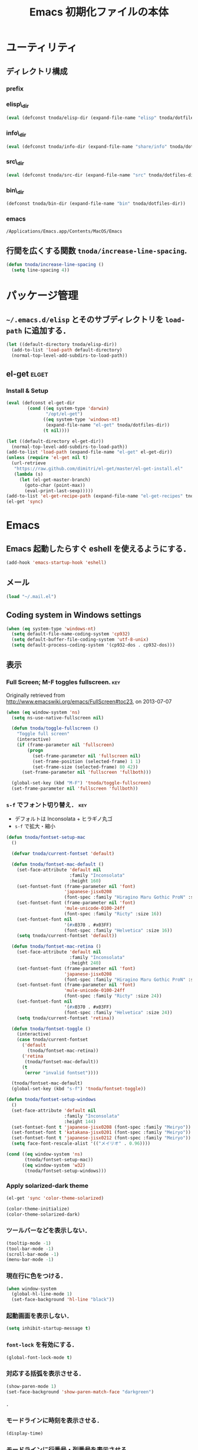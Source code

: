 #+TITLE: Emacs 初期化ファイルの本体
#+STARTUP: noptag
#+STARTUP: content
#+STARTUP: hidestars
#+STARTUP: indent
#+PROPERTY: padline no
#+PROPERTY: results silent
#+TAGS:  key(k) command(c) autoinstall(a) marmalade(m) elget(e) git(g) svn(s) rubikitch(r)

* ユーティリティ
** ディレクトリ構成
*** prefix
#+NAME: tnoda-dotfiles-dir
#+BEGIN_SRC emacs-lisp :tangle no :exports yes
  (eval tnoda/dotfiles-dir)
#+END_SRC

*** elisp\_dir
#+NAME: tnoda-elisp-dir
#+BEGIN_SRC emacs-lisp :tangle yes
  (eval (defconst tnoda/elisp-dir (expand-file-name "elisp" tnoda/dotfiles-dir)))
#+END_SRC

*** info\_dir
#+NAME: tnoda-info-dir
#+BEGIN_SRC emacs-lisp :tangle yes
  (eval (defconst tnoda/info-dir (expand-file-name "share/info" tnoda/dotfiles-dir)))
#+END_SRC

*** src\_dir
#+NAME: tnoda-src-dir
#+BEGIN_SRC emacs-lisp :tangle yes
  (eval (defconst tnoda/src-dir (expand-file-name "src" tnoda/dotfiles-dir)))
#+END_SRC

*** bin\_dir
#+NAME: tnoda-bin-dir
#+BEGIN_SRC emacs-lisp :tangle yes
  (defconst tnoda/bin-dir (expand-file-name "bin" tnoda/dotfiles-dir))
#+END_SRC

*** emacs
#+NAME: emacs-app
#+BEGIN_EXAMPLE
  /Applications/Emacs.app/Contents/MacOS/Emacs
#+END_EXAMPLE

** 行間を広くする関数 =tnoda/increase-line-spacing=.
#+BEGIN_SRC emacs-lisp :tangle yes
  (defun tnoda/increase-line-spacing ()
    (setq line-spacing 4))
#+END_SRC

* パッケージ管理
** =~/.emacs.d/elisp= とそのサブディレクトリを =load-path= に追加する．
#+BEGIN_SRC emacs-lisp :tangle yes
  (let ((default-directory tnoda/elisp-dir))
    (add-to-list 'load-path default-directory)
    (normal-top-level-add-subdirs-to-load-path))
#+END_SRC

** el-get                                                            :elget:
*** Install & Setup
#+NAME: el-get-dir
#+BEGIN_SRC emacs-lisp :tangle yes
  (eval (defconst el-get-dir
          (cond ((eq system-type 'darwin)
                 "/opt/el-get")
                ((eq system-type 'windows-nt)
                 (expand-file-name "el-get" tnoda/dotfiles-dir))
                (t nil))))

#+END_SRC

#+BEGIN_SRC emacs-lisp :tangle yes
  (let ((default-directory el-get-dir))
    (normal-top-level-add-subdirs-to-load-path))
  (add-to-list 'load-path (expand-file-name "el-get" el-get-dir))
  (unless (require 'el-get nil t)
    (url-retrieve
     "https://raw.github.com/dimitri/el-get/master/el-get-install.el"
     (lambda (s)
       (let (el-get-master-branch)
         (goto-char (point-max))
         (eval-print-last-sexp)))))
  (add-to-list 'el-get-recipe-path (expand-file-name "el-get-recipes" tnoda/dotfiles-dir))
  (el-get 'sync)

#+END_SRC

* Emacs

** Emacs 起動したらすぐ eshell を使えるようにする．
#+BEGIN_SRC emacs-lisp :tangle yes
  (add-hook 'emacs-startup-hook 'eshell)
#+END_SRC

** メール
#+BEGIN_SRC emacs-lisp :tangle yes
  (load "~/.mail.el")
#+END_SRC

** Coding system in Windows settings
#+BEGIN_SRC emacs-lisp :tangle yes
  (when (eq system-type 'windows-nt)
    (setq default-file-name-coding-system 'cp932)
    (setq default-buffer-file-coding-system 'utf-8-unix)
    (setq default-process-coding-system '(cp932-dos . cp932-dos)))

#+END_SRC

** 表示
*** Full Screen; M-F toggles fullscreen.                                :key:

Originally retrieved from http://www.emacswiki.org/emacs/FullScreen#toc23, on 2013-07-07

#+BEGIN_SRC emacs-lisp :tangle yes
  (when (eq window-system 'ns)
    (setq ns-use-native-fullscreen nil)
    
    (defun tnoda/toggle-fullscreen ()
      "Toggle full screen"
      (interactive)
      (if (frame-parameter nil 'fullscreen)
          (progn
            (set-frame-parameter nil 'fullscreen nil)
            (set-frame-position (selected-frame) 1 1)
            (set-frame-size (selected-frame) 80 42))
        (set-frame-parameter nil 'fullscreen 'fullboth)))

    (global-set-key (kbd "M-F") 'tnoda/toggle-fullscreen)
    (set-frame-parameter nil 'fullscreen 'fullboth))
#+END_SRC

*** =s-f= でフォント切り替え．                                            :key:

+ デフォルトは Inconsolata + ヒラギノ丸ゴ
+ =s-f= で拡大・縮小

#+BEGIN_SRC emacs-lisp :tangle yes
  (defun tnoda/fontset-setup-mac
    ()

    (defvar tnoda/current-fontset 'default)

    (defun tnoda/fontset-mac-default ()
      (set-face-attribute 'default nil
                          :family "Inconsolata"
                          :height 160)
      (set-fontset-font (frame-parameter nil 'font)
                        'japanese-jisx0208
                        (font-spec :family "Hiragino Maru Gothic ProN" :size 16))
      (set-fontset-font (frame-parameter nil 'font)
                        'mule-unicode-0100-24ff
                        (font-spec :family "Ricty" :size 16))
      (set-fontset-font nil
                        '(#x0370 . #x03FF)
                        (font-spec :family "Helvetica" :size 16))
      (setq tnoda/current-fontset 'default))

    (defun tnoda/fontset-mac-retina ()
      (set-face-attribute 'default nil
                          :family "Inconsolata"
                          :height 240)
      (set-fontset-font (frame-parameter nil 'font)
                        'japanese-jisx0208
                        (font-spec :family "Hiragino Maru Gothic ProN" :size 24))
      (set-fontset-font (frame-parameter nil 'font)
                        'mule-unicode-0100-24ff
                        (font-spec :family "Ricty" :size 24))
      (set-fontset-font nil
                        '(#x0370 . #x03FF)
                        (font-spec :family "Helvetica" :size 24))
      (setq tnoda/current-fontset 'retina))

    (defun tnoda/fontset-toggle ()
      (interactive)
      (case tnoda/current-fontset
        ('default
          (tnoda/fontset-mac-retina))
        ('retina
         (tnoda/fontset-mac-default))
        (t
         (error "invalid fontset"))))

    (tnoda/fontset-mac-default)
    (global-set-key (kbd "s-f") 'tnoda/fontset-toggle))

  (defun tnoda/fontset-setup-windows
    ()
    (set-face-attribute 'default nil
                        :family "Inconsolata"
                        :height 144)
    (set-fontset-font t 'japanese-jisx0208 (font-spec :family "Meiryo"))
    (set-fontset-font t 'katakana-jisx0201 (font-spec :family "Meiryo"))
    (set-fontset-font t 'japanese-jisx0212 (font-spec :family "Meiryo"))
    (setq face-font-rescale-alist '(("メイリオ" . 0.96))))

  (cond ((eq window-system 'ns)
         (tnoda/fontset-setup-mac))
        ((eq window-system 'w32)
         (tnoda/fontset-setup-windows)))

#+END_SRC

*** Apply solarized-dark theme
#+BEGIN_SRC emacs-lisp :tangle yes
  (el-get 'sync 'color-theme-solarized)

  (color-theme-initialize)
  (color-theme-solarized-dark)

#+END_SRC

*** ツールバーなどを表示しない．
#+BEGIN_SRC emacs-lisp :tangle yes
  (tooltip-mode -1)
  (tool-bar-mode -1)
  (scroll-bar-mode -1)
  (menu-bar-mode -1)
#+END_SRC

*** 現在行に色をつける．
#+BEGIN_SRC emacs-lisp :tangle yes
  (when window-system
    (global-hl-line-mode 1)
    (set-face-background 'hl-line "black"))
#+END_SRC

*** 起動画面を表示しない．
#+BEGIN_SRC emacs-lisp :tangle yes
  (setq inhibit-startup-message t)
#+END_SRC

*** =font-lock= を有効にする．
#+BEGIN_SRC emacs-lisp :tangle yes
  (global-font-lock-mode t)
#+END_SRC

*** 対応する括弧を表示させる．
#+BEGIN_SRC emacs-lisp :tangle yes
  (show-paren-mode 1)
  (set-face-background 'show-paren-match-face "darkgreen")
#+END_SRC．

*** モードラインに時刻を表示させる．
#+BEGIN_SRC emacs-lisp :tangle yes
  (display-time)
#+END_SRC

*** モードラインに行番号・列番号を表示させる．
#+BEGIN_SRC emacs-lisp :tangle yes
  (line-number-mode 1)
  (column-number-mode 1)
#+END_SRC

*** リージョンに色をつける．
#+BEGIN_SRC emacs-lisp :tangle yes
  (transient-mark-mode 1)
  (set-face-background 'region "blue")
#+END_SRC

*** カーソルを点滅させない．
#+BEGIN_SRC emacs-lisp :tangle yes
  (blink-cursor-mode -1)
#+END_SRC

*** Ediff 関連のバッファを一つにまとめる．                        :rubikitch:

きっと auto-install.el で便利．

#+BEGIN_SRC emacs-lisp :tangle yes
  (setq ediff-window-setup-function 'ediff-setup-windows-plain)
#+END_SRC

*** Define a command to notify trailing whitespaces.                :command:
#+BEGIN_SRC emacs-lisp :tangle yes
  (defun tnoda/enable-show-trailing-whitespaces ()
    (interactive)
    (setq show-trailing-whitespace t))
#+END_SRC

*** Mac OS X
#+begin_src emacs-lisp
  (add-to-list 'load-path "~/.emacs.d/auto-install")

#+end_src

*** バッテリー残量を表示する．
#+BEGIN_SRC emacs-lisp :tangle yes
  (when (eq system-type 'darwin)
    (display-battery-mode 1))

#+END_SRC

*** =browse-url= で Firefox を開く．                              :command:
#+BEGIN_SRC emacs-lisp :tangle yes
  (when (eq system-type 'darwin)
    (setq browse-url-browser-function 'browse-url-generic
          browse-url-generic-program "open"
          browse-url-generic-args '("-a" "Firefox")))

#+END_SRC

*** =<M-f1>= invokes Dictionary.app.                                    :key:

Thanks to http://d.hatena.ne.jp/tunefs/20130212/p1.

#+BEGIN_SRC emacs-lisp :tangle yes
  (defun tnoda/dictionary ()
    "dictionary.app"
    (interactive)
    (let ((url (concat "dict://" (read-from-minibuffer "" (current-word)))))
      (browse-url url)))
  (global-set-key (kbd "<M-f1>") 'tnoda/dictionary)
#+END_SRC

** キーバインド
*** Mac OS X's modifier settings
#+BEGIN_SRC emacs-lisp :tangle yes
  (when (eq system-type 'darwin)
    (setq mac-option-modifier 'super)
    (setq mac-command-modifier 'meta))

#+END_SRC

*** Windows key settings
#+BEGIN_SRC emacs-lisp :tangle yes
  (when (eq system-type 'windows-nt)
    (setq w32-pass-lwindow-to-system nil)
    (setq w32-lwindow-modifier 'meta))

#+END_SRC

*** =s-q= を無効に．誤爆したときのダメージが大きすぎる (=save-buffers-kill-emacs=) :key:
#+BEGIN_SRC emacs-lisp :tangle yes
  (global-unset-key (kbd "s-q"))
#+END_SRC

*** =C-h= で =delete-backward-char=.                                    :key:
#+BEGIN_SRC emacs-lisp :tangle yes
  (global-set-key "\C-h" 'delete-backward-char)
#+END_SRC

*** =C-x o= を無効に．                                                :key:
#+BEGIN_SRC emacs-lisp :tangle yes
  (global-unset-key (kbd "C-x o"))
#+END_SRC

*** =C-x C-b= で =ibuffer=.                                             :key:
#+BEGIN_SRC emacs-lisp :tangle yes
  (global-set-key "\C-x\C-b" 'ibuffer)
#+END_SRC

*** =M-/= で =hippie-expand=.                                           :key:
#+BEGIN_SRC emacs-lisp :tangle yes
  (global-set-key (kbd "M-/") 'hippie-expand)
#+END_SRC

*** =C-z= で =eshell=.                                                :key:
#+BEGIN_SRC emacs-lisp :tangle yes
  (global-set-key (kbd "C-z") 'eshell)
#+END_SRC

*** =C-x C-c= で =server-edit=. 代わりに =M-x ZZ= で Emacs を終了．     :key:
#+BEGIN_SRC emacs-lisp :tangle yes
  (global-set-key (kbd "C-x C-c") 'server-edit)
  (defalias 'ZZ 'save-buffers-kill-emacs)
#+END_SRC

*** =dired-mode= で =W= を押すと =wdired-mode= になる．                 :key:
#+BEGIN_SRC emacs-lisp :tangle yes
  (define-key dired-mode-map "W" 'wdired-change-to-wdired-mode)
#+END_SRC

*** =C-;= でウィンドウ切替か水平分割． =C-:= で垂直分割．   :key:rubikitch:
#+BEGIN_SRC emacs-lisp :tangle yes
  (defun tnoda/other-window-or-split-window-horizontally ()
    (interactive)
    (when (one-window-p) (split-window-horizontally))
    (other-window 1))
  (global-set-key (kbd "C-;") 'tnoda/other-window-or-split-window-horizontally)
  (global-set-key (kbd "C-:") 'split-window-vertically)
#+END_SRC

*** =C-M-;= で =follow-mode=                                :key:rubikitch:
#+BEGIN_SRC emacs-lisp :tangle yes
  (global-set-key (kbd "C-M-;") 'follow-delete-other-windows-and-split)
#+END_SRC

*** =<f5>= で =compile= か =executable-interpret=                     :key:
#+BEGIN_SRC emacs-lisp :tangle yes
  (defun tnoda/script-p ()
      (and (>= (buffer-size) 2)
           (save-restriction
             (widen)
             (string= "#!" (buffer-substring (point-min) (+ 2 (point-min)))))))
  (defun tnoda/compile-or-executable-interpret ()
    (interactive)
    (cond ((tnoda/script-p)
           (call-interactively 'executable-interpret))
          (t
           (call-interactively 'compile))))
  (global-set-key (kbd "<f5>") 'tnoda/compile-or-executable-interpret)
#+END_SRC

*** =C-m= で改行してインデント．                                      :key:
#+BEGIN_SRC emacs-lisp :tangle yes
  (global-set-key (kbd "C-m") 'newline-and-indent)
#+END_SRC

*** =C-x 4 q= で =tnoda/View-quit-other-window=.                      :key:
#+BEGIN_SRC emacs-lisp :tangle yes
  (defun tnoda/View-quit-other-window ()
    (interactive)
    (save-selected-window
      (other-window 1)
      (call-interactively 'View-quit)))
  (define-key ctl-x-4-map (kbd "q") 'tnoda/View-quit-other-window)
#+END_SRC

*** =s-a= で =tnoda/kill-ring-save-whole-buffer=.                     :key:
#+BEGIN_SRC emacs-lisp :tangle yes
  (defun tnoda/kill-ring-save-whole-buffer ()
    (interactive)
    (save-excursion
      (copy-region-as-kill (point-min) (point-max))))
  (global-set-key (kbd "s-a") 'tnoda/kill-ring-save-whole-buffer)
#+END_SRC

** ログと履歴
*** ログの記録行数を増やす．                                    :rubikitch:
#+BEGIN_SRC emacs-lisp :tangle yes
  (setq message-log-max 10000)
#+END_SRC

*** ミニバッファを再帰的に呼び出せるようにする．                :rubikitch:
#+BEGIN_SRC emacs-lisp :tangle yes
  (setq enable-recursive-minibuffers t)
#+END_SRC

*** 履歴を沢山保存する．                                        :rubikitch:
#+BEGIN_SRC emacs-lisp :tangle yes
  (setq history-length 1000)
#+END_SRC

*** ミニバッファで入力を取り消しても履歴に残す．                :rubikitch:

誤取消で入力が失われるのを防ぐため．

#+BEGIN_SRC emacs-lisp :tangle yes
  (defadvice abort-recursive-edit (before minibuffer-save activate)
    (when (eq (selected-window) (active-minibuffer-window))
      (add-to-history minibuffer-history-variable (minibuffer-contents))))
#+END_SRC

*** ファイル内のカーソル位置を記憶する．                          :rubikitch:
#+BEGIN_SRC emacs-lisp :tangle yes
  (setq-default save-place t)
  (require 'saveplace)
#+END_SRC

** カレンダー
*** 現在位置を設定する．
+ =calendar-latitude=
+ =calendar-longitude=
+ =calendar-location-name=

#+BEGIN_SRC emacs-lisp :tangle yes
  (load "~/.calendar-location.el")
#+END_SRC

*** japanese-holidays.el
#+BEGIN_SRC emacs-lisp :tangle yes
  (el-get 'sync 'japanese-holidays)

  (setq calendar-holidays
        (append japanese-holidays local-holidays other-holidays))
  (setq mark-holidays-in-calendar t) ; 祝日をカレンダーに表示

  ;; (setq japanese-holiday-weekend '(0 6)     ; 土日を祝日として表示
  ;;       japanese-holiday-weekend-marker     ; 土曜日を水色で表示
  ;;       '(holiday nil nil nil nil nil japanese-holiday-saturday))
  ;; (add-hook 'calendar-today-visible-hook 'japanese-holiday-mark-weekend)
  ;; (add-hook 'calendar-today-invisible-hook 'japanese-holiday-mark-weekend))

#+END_SRC

** スクリプトファイルを保存するときには，モードを実行可能に設定する．
#+BEGIN_SRC emacs-lisp :tangle yes
  (add-hook 'after-save-hook
            'executable-make-buffer-file-executable-if-script-p)
#+END_SRC

** =exec-path=

*** Add =/Developer/usr/bin= to =exec-path=.
#+BEGIN_SRC emacs-lisp :tangle yes
  (add-to-list 'exec-path "/Developer/usr/bin")
#+END_SRC

*** =exec-path= に =~/.emacs.d/bin= を追加する．
#+BEGIN_SRC emacs-lisp :tangle yes
  (add-to-list 'exec-path tnoda/bin-dir)
#+END_SRC

*** =exec-path= に Homebrew を追加する．
#+BEGIN_SRC emacs-lisp :tangle yes
  (add-to-list 'exec-path "/opt/homebrew/bin")
#+END_SRC

*** =exec-path= に =/usr/texbin= を追加する．
#+BEGIN_SRC emacs-lisp :tangle yes
  (add-to-list 'exec-path "/usr/texbin")
#+END_SRC

** スペルチェック (ispell/aspell)
+ aspell を使う．
+ 英語日本語混じりの文章でエラーが出ないようなおまじない (ispell-skip-region-alist).

#+BEGIN_SRC emacs-lisp :tangle yes
  (setq-default ispell-program-name "aspell")
  (eval-after-load "ispell"
    '(add-to-list 'ispell-skip-region-alist '("[^\000-\377]+")))
#+END_SRC

*** =C-M-$= で =ispell-buffer=.                                       :key:
#+BEGIN_SRC emacs-lisp :tangle yes
  (global-set-key (kbd "C-M-$") 'ispell-buffer)
#+END_SRC

** GC を減らして軽くする．                                       :rubikitch:
#+BEGIN_SRC emacs-lisp :tangle yes
  (setq gc-cons-threshold (* 16 gc-cons-threshold))
#+END_SRC

** yes/no の代わりに y/n.
#+BEGIN_SRC emacs-lisp :tangle yes
  (fset 'yes-or-no-p 'y-or-n-p)  
#+END_SRC

** 新規ファイルを確認無しに作成する．
#+BEGIN_SRC emacs-lisp :tangle yes
  (setq confirm-nonexistent-file-or-buffer nil)
#+END_SRC

** ダイアログボックスを使わないようにする．                      :rubikitch:
#+BEGIN_SRC emacs-lisp :tangle yes
  (setq use-dialog-box nil)
  (defalias 'message-box 'message)
#+END_SRC

** キーストロークをエコーエリアに素早く表示する．                 :rubikitch:
#+BEGIN_SRC emacs-lisp :tangle yes
  (setq echo-keystrokes 0.1)
#+END_SRC

** 大きいファイルを開くときの警告を 32 MB 以上にする．             :rubikitch:
#+BEGIN_SRC emacs-lisp :tangle yes
  (setq large-file-warning-threshold (* 25 1025 1024))
#+END_SRC

** emacsclient
#+BEGIN_SRC emacs-lisp :tangle yes
  (server-start)
  (setq server-window 'pop-to-buffer)

#+END_SRC

** midnight: 深夜に不急と思われるバッファを消す．
#+BEGIN_SRC emacs-lisp :tangle yes
  (require 'midnight)
#+END_SRC

** =shell-mode= のバッファを消すときに確認しない．
#+BEGIN_SRC emacs-lisp :tangle yes
  (setq kill-buffer-query-functions
        (remq 'process-kill-buffer-query-function
              kill-buffer-query-functions))
#+END_SRC

** インデントにタブを使わない．
#+BEGIN_SRC emacs-lisp :tangle yes
  (setq-default indent-tabs-mode nil)
#+END_SRC

** 圧縮ファイルを読み書きできるようにする．
#+BEGIN_SRC emacs-lisp :tangle yes
  (auto-compression-mode t)
#+END_SRC

** Narrowing: (=C-x n n=), (=C-x n p=) を有効にする．
#+BEGIN_SRC emacs-lisp :tangle yes
  (put 'narrow-to-region 'disabled nil)
#+END_SRC

** 環境変数 =MANPATH= を設定する．
#+BEGIN_SRC emacs-lisp :tangle yes
  (setenv "MANPATH" (mapconcat 'identity
                               (list (expand-file-name "shrea/man" tnoda/dotfiles-dir)
                                     "/opt/homebrew/share/man"
                                     "/Developer/usr/share/man"
                                     "/usr/share/man"
                                     "/usr/X11R6/man")
                               ":"))
#+END_SRC

** =~/.emacs.d/share/info= を優先する．
#+BEGIN_SRC emacs-lisp :tangle yes
  (defun tnoda/add-tnoda-info-dir-to-info-directory-list
    ()
    (add-to-list 'Info-directory-list tnoda/info-dir))

  (add-hook 'Info-mode-hook 'tnoda/add-tnoda-info-dir-to-info-directory-list)

#+END_SRC

** Unified diff を表示する．                                     :rubikitch:
#+BEGIN_SRC emacs-lisp :tangle yes
  (setq diff-switches "-u")
#+END_SRC

** =hi-lock-mode= を有効にする．
#+BEGIN_SRC emacs-lisp :tangle yes
  (global-hi-lock-mode 1)
#+END_SRC

** =C-x F=, =C-x K=, =C-x V=                                  :key:rubikitch:
#+BEGIN_SRC emacs-lisp :tangle yes
  (find-function-setup-keys)
#+END_SRC

** Conflict したマージファイルを開くときには =smerg-mode= を有効にする．
#+BEGIN_SRC emacs-lisp :tangle yes
  (require 'smerge-mode)
  (defun tnoda/try-smerge ()
    (save-excursion
      (goto-char (point-min))
      (when (re-search-forward smerge-begin-re nil t)
        (smerge-mode 1))))
  (add-hook 'find-file-hook 'tnoda/try-smerge)
#+END_SRC

** Printing

+ Printing by =ps-print-buffer-with-faces=.

#+BEGIN_SRC emacs-lisp :tangle yes
  (setq ps-multibyte-buffer 'non-latin-printer)
  (setq ps-lpr-command "c:/Program Files/Ghostgum/gsview/gsview32.exe")
  (setq ps-lpr-switches nil)
  (setq ps-printer-name nil)
  (setq ps-printer-name-option nil)
  (setq ps-paper-type 'a4)
  (setq ps-line-number t)
  (setq ps-print-header t)
  (setq ps-print-color-p t)

#+END_SRC

** auto-insert
#+BEGIN_SRC emacs-lisp :tangle yes
  (add-hook 'find-file-hook 'auto-insert)

#+END_SRC

* Global

** generic-x.el
#+BEGIN_SRC emacs-lisp :tangle yes
  (require 'generic-x)

#+END_SRC

** dash.el                                                           :elget:
#+BEGIN_SRC emacs-lisp :tangle yes
  (el-get 'sync 'dash)
#+END_SRC

** imenu.el
#+BEGIN_SRC emacs-lisp :tangle yes
  (require 'imenu)
  (setq imenu-max-item-length 80)
#+END_SRC

** subword-mode
#+BEGIN_SRC emacs-lisp :tangle yes
  (defun tnoda/subword-mode-enable ()
    (subword-mode 1))
#+END_SRC

** smartrep.el                                                       :elget:
http://sheephead.homelinux.org/2012/01/30/6934/
#+BEGIN_SRC emacs-lisp :tangle yes
  (el-get 'sync 'smartrep)
  (require 'smartrep)
#+END_SRC

*** =M-g n n n ...=                                                   :key:
#+BEGIN_SRC emacs-lisp :tangle yes
  (smartrep-define-key
      global-map "M-g" '(("n"   . 'next-error)
                         ("p"   . 'previous-error)))
#+END_SRC
+ =M-g n= and =M-g p= are bound to =next-error= and =previous-error=
  using smartrep.el.
  - Pressing =M-g n n n ...=, you can visit the corresponding lines.

** bm.el                                                   :elget:rubikitch:
*** インストール
#+BEGIN_SRC emacs-lisp :tangle yes
  (el-get 'sync 'bm)

#+END_SRC

*** =bm.el= ロード時にマークを復元する．Emacs を終了してもマークを復元できるようにする．
#+BEGIN_SRC emacs-lisp :tangle yes
  (setq bm-restore-repository-on-load t)
  (load "bm")
  (add-hook 'find-file-hook 'bm-buffer-restore)
  (add-hook 'kill-buffer-hook 'bm-buffer-save)
  (add-hook 'after-save-hook 'bm-buffer-save)
  (add-hook 'after-revert-hook 'bm-buffer-restore)
  (add-hook 'vc-before-checkin-hook 'bm-buffer-save)
#+END_SRC

=bm-restore-repository-on-load= は =bm= ロード前に設定する必要がある．

*** デフォルトではブックマークを永続化しない． =M-x bm-toggle-buffer-persistence= すること．
#+BEGIN_SRC emacs-lisp :tangle yes
  (setq-default bm-buffer-persistence nil)
#+END_SRC

*** マークを湘南色に．
#+BEGIN_SRC emacs-lisp :tangle yes
  (set-face-foreground 'bm-face "darkgreen")
  (set-face-background 'bm-face "darkorange")
#+END_SRC

*** =s-SPC= で現在行をマーク (=bm-toggle=).                             :key:
#+BEGIN_SRC emacs-lisp :tangle yes
  (global-set-key (kbd "s-SPC") 'bm-toggle)
#+END_SRC

*** =s-<= で前のマーク行に (=bm-previous=).                             :key:
#+BEGIN_SRC emacs-lisp :tangle yes
  (global-set-key (kbd "s-<") 'bm-previous)
#+END_SRC

*** =s->= で次のマーク行に (=bm-next=).                                 :key:
#+BEGIN_SRC emacs-lisp :tangle yes
  (global-set-key (kbd "s->") 'bm-next)
#+END_SRC

** sequencial-command.el                                   :elget:rubikitch:
#+BEGIN_SRC emacs-lisp :tangle yes
  (el-get 'sync '(sequential-command sequential-command-config))

  (require 'sequential-command)
  (require 'sequential-command-config)
  (sequential-command-setup-keys)

#+END_SRC

** key-chord.el                                            :elget:rubikitch:

キーボード同時押し時のコマンドを指定する =key-chord-define= が使えるようになる．

*** インストール
#+BEGIN_SRC emacs-lisp :tangle yes
  (el-get 'sync 'key-chord)

#+END_SRC

*** 全てのバッファで =key-chord-mode= を有効に．
#+BEGIN_SRC emacs-lisp :tangle yes
  (require 'key-chord)
  (key-chord-mode 1)
#+END_SRC

*** 同時押し判定は 0.3 秒以内．
#+BEGIN_SRC emacs-lisp :tangle yes
  (setq key-chord-two-keys-delay 0.03)
#+END_SRC

** uniquify.el                                                   :rubikitch:

ファイル名が同じファイルを複数開いたときに，
バッファ名にディレクトリ名を含めて区別しやすくする．

#+BEGIN_SRC emacs-lisp :tangle yes
  (require 'uniquify)
  (setq uniquify-buffer-name-style 'post-forward-angle-brackets)
  (setq uniquify-ignore-buffers-re "*[^*]+*")
#+END_SRC名

** dired-x
#+BEGIN_SRC emacs-lisp :tangle yes
  (when (eq system-type 'windows-nt)
    (require 'dired-open)
    (setq dired-open-functions '(dired-open-guess-shell-alist))
    (let ((re (->> '("xlsx?" "pptx?" "docx?" "pdf" "jpg" "png" "bmp")
                (--map (concat "\\." it "\\'"))
                (-interpose "\\|")
                (apply 'concat))))
      (add-to-list 'dired-guess-shell-alist-user `(,re . ("explorer.exe")))))


#+END_SRC

** ido.el
#+BEGIN_SRC emacs-lisp :tangle yes
  (ido-mode 1)
  (ido-everywhere 1)
  (setq ido-slow-ftp-hosts '("ssh"))
  (setq ido-create-new-buffer 'always)
  (setq ido-file-extensions-order '(".org" ".rb"))
  (setq ido-enable-flex-matching t)
#+END_SRC

*** =C-x C-f= で URL を開く (ido-use-url-at-pint).
#+BEGIN_SRC emacs-lisp :tangle yes
  (setq ido-use-url-at-point t)
#+END_SRC

** recentf-ext.el                                    :autoinstall:rubikitch:

最近使ったファイルを表示する =recentf.el= をもっと便利に．

*** インストール
#+BEGIN_SRC emacs-lisp :tangle yes
  (el-get 'sync 'recentf-ext)

#+END_SRC

*** =recentf-exclude= に履歴に含めないファイルを設定．
#+BEGIN_SRC emacs-lisp :tangle yes
  (require 'recentf-ext)
  (setq recentf-max-saved-items 3000)
  (setq recentf-exclude '("/TAGS$" "/tmp/$" "\.html$" "/work/$" "/\.emacs\.bmk$" "~$"))
  (setq tnoda/recentf-exclude-org 
        (list
         "org_archive$"
         "/mobileorg.org$"
         "/COMMIT_EDITMSG$"
         (expand-file-name "~/diary")
         (expand-file-name "~/org/main\.org")
         (expand-file-name "~/org/notes\.org")))
  (setq recentf-exclude (append recentf-exclude tnoda/recentf-exclude-org))
#+END_SRC

*** =recentf= でディレクトリを扱わない．

=recentf-ext.el= が

#+BEGIN_SRC emacs-lisp :tangle no
  (add-hook 'dired-mode-hook 'recentf-add-dired-directory)
#+END_SRC

しているので， =remove-hook= する．

#+BEGIN_SRC emacs-lisp :tangle yes
  (remove-hook 'dired-mode-hook 'recentf-add-dired-directory)
#+END_SRC

*** =C-@= で =recentf-open-files=                                     :key:
#+BEGIN_SRC emacs-lisp :tangle yes
  (global-set-key (kbd "C-@") 'recentf-open-files)
#+END_SRC

** bookmark.el                                                   :rubikitch:
ファイル内の特定位置をマークする．
+ ブックマークに変更があれば即保存 (bookmark-save-flag).
+ 最近使ったブックマークを燁に持ってくる (tnoda/bookmark-arrange).

#+BEGIN_SRC emacs-lisp :tangle yes
  (setq bookmark-save-flag 1)
  (setq bookmark-sort-flag nil)
  (defun tnoda/bookmark-arrange ()
    (let ((latest (bookmark-get-bookmark bookmark)))
      (setq bookmark-alist (cons latest (delq latest bookmark-alist))))
    (bookmark-save))
  (add-hook 'bookmark-after-jump-hook 'tnoda/bookmark-arrange)
#+END_SRC

** auto-save-buffers-enhanced.el
#+BEGIN_SRC emacs-lisp :tangle yes
  (el-get 'sync 'auto-save-buffers-enhanced)

  (auto-save-buffers-enhanced t)
  (setq auto-save-buffers-enhanced-interval 3)

#+END_SRC

** sense-region.el                                     :key:elget:rubikitch:

=C-SPC= 連打で選択範囲が広がっていく．マークとポイントが対角線の矩形を選択できる．


#+BEGIN_SRC emacs-lisp :tangle yes
  (el-get 'sync 'sense-region)

  (require 'sense-region)
  (sense-region-on)

#+END_SRC

*** =C-SPC= 連打で =mark-word= できるので，=M-@= を無効にする．あまり使わないし．
- Note taken on [2012-01-18 Wed 10:21] \\
  =M-@= は特等席すぎるので，他で使うことにする．anything にしようかな．．．
#+BEGIN_SRC emacs-lisp :tangle yes
  (global-unset-key (kbd "M-@"))
#+END_SRC

** cycle-buffer.el                                         :elget:rubikitch:
*** インストール

#+BEGIN_SRC emacs-lisp :tangle yes
  (el-get 'sync 'cycle-buffer)

#+END_SRC

*** =autoload= ではなく =require= する．
#+BEGIN_SRC emacs-lisp :tangle yes
  (require 'cycle-buffer)
#+END_SRC

*** Mew の summary mode を対象外にする．
#+BEGIN_SRC emacs-lisp :tangle yes
  (add-to-list 'cycle-buffer-filter
               '(not (string-match "^\\+.+" (buffer-name))))
#+END_SRC

*** gtd 関連ファイルを対象外にする．
#+BEGIN_SRC emacs-lisp :tangle yes
  (add-to-list 'cycle-buffer-filter
               '(not (member (buffer-name) '("main.org" "notes.org" "diary"))))
#+END_SRC

*** Org の archive ファイルを対象外にする．
#+BEGIN_SRC emacs-lisp :tangle yes
  (add-to-list 'cycle-buffer-filter
               '(not (string-match "_archive$" (buffer-name))))
#+END_SRC

*** =M-<= で前のバッファに移動 (=cycle-buffer-backward=).               :key:
#+BEGIN_SRC emacs-lisp :tangle yes
  (global-set-key (kbd "M-<")   'cycle-buffer-backward)
#+END_SRC

*** =M->= で次のバッファに移動 (=cycle-buffer=).                        :key:
#+BEGIN_SRC emacs-lisp :tangle yes
  (global-set-key (kbd "M->")   'cycle-buffer)
#+END_SRC

** popwin.el                                                          :cask:

#+BEGIN_SRC emacs-lisp :tangle yes
  (require 'popwin)
  (popwin-mode 1)

#+END_SRC

** point-undo.el                                           :elget:rubikitch:

#+BEGIN_SRC emacs-lisp :tangle yes
  (el-get 'sync 'point-undo)

#+END_SRC

*** Require
#+BEGIN_SRC emacs-lisp :tangle yes
  (require 'point-undo)
#+END_SRC

*** =C-,== でカーソルをコマンド実行前の位置に戻す (=point-undo=)        :key:
#+BEGIN_SRC emacs-lisp :tangle yes
  (global-set-key (kbd "C-,") 'point-undo)
#+END_SRC

*** =C-.= でカーソルを次のコマンド実行位置に進める (=point-redo=)       :key:
#+BEGIN_SRC emacs-lisp :tangle yes
  (global-set-key (kbd "C-.") 'point-redo)
#+END_SRC

** goto-chg.el                                             :elget:rubikitch:

#+BEGIN_SRC emacs-lisp :tangle yes
  (el-get 'sync 'goto-chg)

#+END_SRC

*** Require
#+BEGIN_SRC emacs-lisp :tangle yes
  (require 'goto-chg)
#+END_SRC

*** =C-<= でカーソルを最後の編集場所に戻す (=goto-last-change=).            :key:
#+BEGIN_SRC emacs-lisp :tangle yes
  (global-set-key (kbd "C-<") 'goto-last-change)
#+END_SRC

*** =C->= でカーソルを次の編集場所に進める (=goto-last-change-reverse=). :key:
#+BEGIN_SRC emacs-lisp :tangle yes
  (global-set-key (kbd "C->") 'goto-last-change-reverse)
#+END_SRC

** eldoc-extension.el                                                :elget:

#+BEGIN_SRC emacs-lisp :tangle yes
  (el-get 'sync 'eldoc-extension)

#+END_SRC

+ 設定
  - =emacs-lisp-mode= と =ielm-mode= で有効にする．
  - =lisp-interaction-mode= は Clojure にとっておく．
  #+BEGIN_SRC emacs-lisp :tangle yes
    (require 'eldoc)
    (require 'eldoc-extension)
    (setq eldoc-idle-delay 0.1)
    (setq eldoc-echo-area-use-multiline-p t)
    (add-hook 'emacs-lisp-mode-hook 'turn-on-eldoc-mode)
    (add-hook 'ielm-mode-hook 'turn-on-eldoc-mode)
  #+END_SRC

** tempbuf.el                                              :elget:rubikitch:

#+BEGIN_QUOTE
Tempbuf-mode is a minor mode that enables buffers to get
automatically deleted in the background when it can be deduced that
they are no longer of any use.

- tempbuf.el
#+END_QUOTE

#+BEGIN_SRC emacs-lisp :tangle yes
  (el-get 'sync 'tempbuf)

  (require 'tempbuf)
  (add-hook 'dired-mode-hook 'turn-on-tempbuf-mode)

#+END_SRC
    
** auto-complete.el                                        :elget:rubikitch:
*** Install via el-get.
#+BEGIN_SRC emacs-lisp :tangle yes
  (require 'auto-complete-config)
  (ac-config-default)

#+END_SRC

*** 4 文字以上にならないと補完を開始しない (=ac-auto-start=).
#+BEGIN_SRC emacs-lisp :tangle yes
  (setq ac-auto-start 4)
#+END_SRC
  
** col-highlight.el                                        :elget:rubikitch:

Do =M-x column-highlight=, to highlight the corrent column.

#+BEGIN_SRC emacs-lisp :tangle yes
  (el-get 'sync '(col-highlight vline))

  (require 'col-highlight)

#+END_SRC


** paredit.el                                                        :elget:

#+BEGIN_SRC emacs-lisp :tangle yes
  (el-get 'sync 'paredit)

  (require 'paredit)
  (setq parens-require-spaces nil)
  (add-hook 'emacs-lisp-mode-hook 'enable-paredit-mode)
  (add-hook 'lisp-interaction-mode-hook 'enable-paredit-mode)
  (add-hook 'lisp-mode-hook 'enable-paredit-mode)
  (add-hook 'ielm-mode-hook 'enable-paredit-mode)

#+END_SRC


** rainbow-delimiters.el                                             :elget:

#+BEGIN_SRC emacs-lisp :tangle yes
  (el-get 'sync 'rainbow-delimiters)

  (require 'rainbow-delimiters)
  (add-hook 'emacs-lisp-mode-hook 'rainbow-delimiters-mode)
  (add-hook 'ielm-mode-hook 'rainbow-delimiters-mode)

#+END_SRC


** open-junk-file.el                                       :elget:rubikitch:

#+BEGIN_SRC emacs-lisp :tangle yes
  (el-get 'sync 'open-junk-file)

  (require 'open-junk-file)

#+END_SRC

*** Junk files will go to =~/.junk/=.

#+BEGIN_SRC emacs-lisp :tangle yes
  (setq open-junk-file-format "~/.junk/%Y%m%d-%H%M%S.")

#+END_SRC

*** =C-x f= opens a new junk file.                                    :key:

#+BEGIN_SRC emacs-lisp :tangle yes
  (global-set-key (kbd "C-x f") 'open-junk-file)

#+END_SRC


** lispxmp.el                                              :elget:rubikitch:

#+BEGIN_SRC emacs-lisp :tangle yes
  (el-get 'sync 'lispxmp)

  (require 'lispxmp)
  (define-key emacs-lisp-mode-map (kbd "<S-f5>") 'lispxmp)

#+END_SRC


** color-moccur.el                                     :key:elget:rubikitch:

#+BEGIN_SRC emacs-lisp :tangle yes
  (el-get 'sync '(color-moccur moccur-edit))

  (require 'moccur-edit)
  (setq moccur-split-edit t)
  (global-set-key (kbd "M-s o") 'occur-by-moccur)
  (global-set-key (kbd "M-s O") 'moccur)
#+END_SRC


** text-adjust.el                                          :elget:rubikitch:

#+BEGIN_SRC emacs-lisp :tangle yes
  (el-get 'sync 'text-adjust)
#+END_SRC

*** =kinsoku-ascii= がいつのまにか =kinsoku.el= から無くなっているので定義．
#+BEGIN_SRC emacs-lisp :tangle yes
  (require 'text-adjust)
  (defvar kinsoku-ascii t "Do kinsoku-shori for ASCII.")
#+END_SRC

*** =M-q= で =text-adjust-*= する．=C-u M-q= で =*-buffer=. =C-u C-u M-q= で =fill= だけ． :key:
#+BEGIN_SRC emacs-lisp :tangle yes
  (defun tnoda/text-adjust (arg)
    (interactive "p")
    (case arg
      (16
       (call-interactively 'text-adjust-fill))
      (4
       (call-interactively 'text-adjust-codecheck-buffer)
       (call-interactively 'text-adjust-hankaku-buffer)
       (call-interactively 'text-adjust-space-buffer)
       (call-interactively 'text-adjust-fill-buffer))
      (t
       (call-interactively 'text-adjust-codecheck)
       (call-interactively 'text-adjust-hankaku)
       (call-interactively 'text-adjust-space)
       (call-interactively 'text-adjust-fill))))
  (global-set-key (kbd "M-q") 'tnoda/text-adjust)
#+END_SRC

*** 左マージンを考慮する．
#+BEGIN_SRC emacs-lisp :tangle yes
  (setq adaptive-fill-regexp "[ \t]*")
  (setq adaptive-fill-mode t)
#+END_SRC

*** ？と！とを半角へ変換しないようにする．
#+BEGIN_SRC emacs-lisp :tangle yes
  (setq text-adjust-hankaku-except "？！＠ー〜、，。．")
#+END_SRC

** igrep.el                                                :elget:rubikitch:

#+BEGIN_SRC emacs-lisp :tangle yes
  (unless (eq system-type 'windows-nt)
    (el-get 'sync 'igrep)

    (require 'igrep))

#+END_SRC

** grep-edit.el                                            :elget:rubikitch:

#+BEGIN_SRC emacs-lisp :tangle yes
  (el-get 'sync 'grep-edit)

  (require 'grep-edit)

#+END_SRC

*** =*grep*= で =C-c C-e= すると変更を反映．                          :key:
*** =*grep*= で =C-c C-r= するとリージョンの変更を破棄．              :key:
*** =*grep*= で =C-c C-u= するとバッファへの変更を破棄．              :key:

** hideshow-org.el                                                   :elget:

#+BEGIN_SRC emacs-lisp :tangle yes
  (el-get 'sync 'hideshow-org)

  (require 'hideshow-org)

#+END_SRC

*** =tnoda/hs-org/minor-mode-activate=.
#+BEGIN_SRC emacs-lisp :tangle yes
  (require 'hideshow-org)
  (defun tnoda/hs-org/minor-mode-activate ()
    "Activate hideshow-org"
    (interactive)
    (hs-org/minor-mode 1)
    (raise-minor-mode-map-alist 'hs-org/minor-mode))
#+END_SRC

*** 折りたたみ部分をハイライトする =tnoda/highlight-overlay=.
#+BEGIN_SRC emacs-lisp :tangle yes
  (defun tnoda/highlight-overlay (ov)
    "Self-explanatory!"
    (overlay-put ov 'display (propertize (format "...") 'face 'highlight)))
  
  (setq hs-set-up-overlay 'tnoda/highlight-overlay)
#+END_SRC

** highlight-symbol.el                                               :elget:
#+BEGIN_SRC emacs-lisp :tangle yes
  (el-get 'sync 'highlight-symbol)
  (require 'highlight-symbol)
  (define-prefix-command 'highlight-symbol-mode-map)
  (global-set-key (kbd "C-c h") 'highlight-symbol-mode-map)
  (smartrep-define-key
      global-map "C-c h" '(("h" . highlight-symbol-at-point)
                           ("n" . highlight-symbol-next)
                           ("p" . highlight-symbol-prev)
                           ("l" . hi-lock-mode)))
#+END_SRC

** smartparens                                                       :elget:
#+BEGIN_SRC emacs-lisp :tangle yes
  (el-get 'sync 'smartparens)
  (sp-use-paredit-bindings)

#+END_SRC

** pretty-mode.el                                                    :elget:
#+BEGIN_SRC emacs-lisp :tangle yes
  (el-get 'sync 'pretty-mode)
#+END_SRC

** flymake                                                           :elget:
#+BEGIN_SRC emacs-lisp :tangle yes
  (el-get 'sync 'flymake)
#+END_SRC

** flycheck
#+BEGIN_SRC emacs-lisp :tangle yes
  (el-get 'sync 'flycheck)
#+END_SRC

** YASnippet                                                          :cask:

Use YASnippet as a non-global minor mode.

#+BEGIN_SRC emacs-lisp :tangle yes
  (require 'yasnippet)

#+END_SRC


* Eshell
** Plan 9 Smart Shell
#+BEGIN_SRC emacs-lisp :tangle yes
  (require 'eshell)
  (require 'em-smart)
  (setq eshell-where-to-jump 'begin)
  (setq eshell-review-quick-commands nil)
  (setq eshell-smart-space-goes-to-end t)
#+END_SRC

** Bind =cycle-buffer= to =C-z= in eshell-mode.                    :key:

Pressing =C-z= toggles between an eshell buffer and another.

#+BEGIN_SRC emacs-lisp :tangle yes
  (defun tnoda/eshell-toggle-key ()
    (define-key eshell-mode-map (kbd "C-z") 'cycle-buffer))
  (add-hook 'eshell-mode-hook 'tnoda/eshell-toggle-key)
#+END_SRC

** プロンプトの色を変える．
#+BEGIN_SRC emacs-lisp :tangle yes
  (require 'em-prompt)
  (set-face-foreground 'eshell-prompt "cyan")
#+END_SRC

** プロンプトに Git のブランチ名を表示．
#+BEGIN_SRC emacs-lisp :tangle yes
  (require 'vc-git)
  (defun tnoda/eshell-git-branch ()
    "Return the branch name surrounded by square brackets, 
  or nil if the current directory is not in a Git repsitory."
    (let ((branch (vc-git-working-revision (eshell/pwd))))
      (when (< 0 (length branch))
        (format "[%s]" branch))))
  
  (defun tnoda/eshell-prompt-function ()
    (mapconcat 'identity
               (delq nil (list
                          (abbreviate-file-name (eshell/pwd))
                          (tnoda/eshell-git-branch)
                          (if (= 0 (user-uid))
                              "# "
                            "$ ")))
               " "))
  
  (setq eshell-prompt-function 'tnoda/eshell-prompt-function)
#+END_SRC

* Shell-mode
** Suppress echo-backs
#+BEGIN_SRC emacs-lisp :tangle yes
  (add-hook 'shell-mode-hook
            (lambda ()
              (setq comint-process-echoes t)))
#+END_SRC

* Pcomplete
** Git ブランチのリストを返す関数 =tnoda/git-branches=.
#+BEGIN_SRC emacs-lisp :tangle yes
  (defun tnoda/git-branches ()
      (split-string (shell-command-to-string "git branch | sed -e 's/[ *]*//'")))
#+END_SRC

** Git でステータス変更があったファイルのリストを返す関数 =tnoda/git-modified-files=.
#+BEGIN_SRC emacs-lisp :tangle yes
  (defun tnoda/git-modified-files ()
      (split-string (shell-command-to-string "git status -s | sed -e 's/^.. *//'")))
#+END_SRC

** =m= (=git merge= へのエイリアス) を補完する．
#+BEGIN_SRC emacs-lisp :tangle yes
  (defun pcomplete/m ()
    "Completion for `m' (`git merge')"
    (pcomplete-here* (tnoda/git-branches)))
#+END_SRC

** =co= (=git checkout= へのエイリアス) を補完する．
#+BEGIN_SRC emacs-lisp :tangle yes
  (defun pcomplete/co ()
    "Completion for `co' (`git checkout')"
    (pcomplete-here* (tnoda/git-branches)))
#+END_SRC

** =bd= (=git branch -d= へのエイリアス) を補完する．
#+BEGIN_SRC emacs-lisp :tangle yes
  (defun pcomplete/bd ()
    "Completion for `bd' (`git branch -d')"
    (pcomplete-here* (tnoda/git-branches)))
#+END_SRC

** =a= (=git add -p= へのエイリアス) を補完する．
#+BEGIN_SRC emacs-lisp :tangle yes
  (defun pcomplete/a ()
    "Completion for `a' (`git add -p')"
    (while (pcomplete-here (tnoda/git-modified-files))))
#+END_SRC

** =git add= と =git rm= とをを補完する．

=git add= は新規ファイルの追加にのみ使用する．既存ファイルのステージングは =a=.

#+BEGIN_SRC emacs-lisp :tangle yes
  (defun tnoda/git-untracked-files ()
    (split-string (shell-command-to-string "git status -s -u | sed -e 's/^...//'")))
  
  (defconst pcmpl-git-commands
    '("add" "bisect" "branch" "checkout" "clone"
      "commit" "diff" "fetch" "grep"
      "init" "log" "merge" "mv" "pull" "push" "rebase"
      "reset" "rm" "show" "status" "tag" )
    "List of `git' commands")
  
  (defun pcomplete/git ()
    "Completion for `git'"
    ;; Completion for the command argument.
    (pcomplete-here* pcmpl-git-commands)  
    ;; complete files/dirs forever if the command is `add' or `rm'
    (cond
     ((pcomplete-match (regexp-opt '("add") ))
      (while (pcomplete-here (tnoda/git-untracked-files))))
     ((pcomplete-match (regexp-opt '("rm" "reset" "mv")) 1)
      (while (pcomplete-here (pcomplete-entries))))))
#+END_SRC

** =d= (=git diff= へのエイリアス) を補完する．
#+BEGIN_SRC emacs-lisp :tangle yes
  (defun tnoda/git-unstaged-files ()
    "Return a list of files which are modified but unstaged."
    (split-string (shell-command-to-string "git status -s | egrep '^.M' | sed -e 's/^.M //'")))
  
  (defun pcomplete/d ()
    "Completion for `d' (`git diff')."
    (while (pcomplete-here (tnoda/git-unstaged-files))))
#+END_SRC

** =dc= (=git diff --cached= へのエイリアス) を補完する．
#+BEGIN_SRC emacs-lisp :tangle yes
  (defun tnoda/git-staged-files ()
    "Return a list of staged files."
    (split-string (shell-command-to-string "git status -s | egrep '^M' | sed -e 's/^M.//'")))
  
  (defun pcomplete/dc ()
    "Completion for `dc' (`git diff')."
    (while (pcomplete-here (tnoda/git-staged-files))))
#+END_SRC

* SKK
** インストール
#+BEGIN_SRC sh :tangle install-skk.sh :var prefix=tnoda-dotfiles-dir elisp_dir=tnoda-elisp-dir info_dir=tnoda-info-dir emacs=emacs-app
  cd src
  curl http://www.ring.gr.jp/archives/elisp/skk/maintrunk/ddskk-15.1.tar.gz | tar zxf -
  cd ddskk-15.1
  echo "(setq PREFIX \"${prefix}\")
  (setq SKK_DATADIR \"${prefix}/share/skk\")
  (setq SKK_INFODIR \"${info_dir}\")
  (setq SKK_LISPDIR \"${elisp_dir}/skk\")
  (setq SKK_SET_JISYO t)" > SKK-CFG
  make EMACS=$emacs install
#+END_SRC

** =C-x C-j= で =skk-mode=.                                             :key:
#+BEGIN_SRC emacs-lisp :tangle yes
  (require 'skk-autoloads)
  (define-key ctl-x-map (kbd "C-j") 'skk-mode)
#+END_SRC

** =C-\= でも =skk-mode=.                                              :key:
#+BEGIN_SRC emacs-lisp :tangle yes
  (global-set-key (kbd "C-\\") 'skk-mode)
#+END_SRC

** =skk-mode= なバッファで =isearch= するときにはミニバッファでも SKK.

=(require 'skk-setup)= すると，=C-x j= と =C-x t= にそれぞれ
=skk-auto-fill=mode= と =skk-tutorial= が割り当てられるので，
=skk-setup.el= は使わないことにする．代わりに =skk-setup.el=
で定義されている関数をコピペする．

#+BEGIN_SRC emacs-lisp :tangle yes
  (defun skk-isearch-setup-maybe ()
    (require 'skk-vars)
    (when (or (eq skk-isearch-mode-enable 'always)
              (and (boundp 'skk-mode)
                   skk-mode
                   skk-isearch-mode-enable))
      (skk-isearch-mode-setup)))
  
  (defun skk-isearch-cleanup-maybe ()
    (require 'skk-vars)
    (when (and (featurep 'skk-isearch)
               skk-isearch-mode-enable)
      (skk-isearch-mode-cleanup)))
  
  (add-hook 'isearch-mode-hook #'skk-isearch-setup-maybe)
  (add-hook 'isearch-mode-end-hook #'skk-isearch-cleanup-maybe)
#+END_SRC

** =~/.skk.el= の設定
+ =skk-large-jisyo=
+ =skk-server-host=
+ =skk-server-portnum=
+ =skk-today= / =skk-clock= で西暦表示 (=skk-data-ad=).
+ 読点句点の代わりに，「，」「．」を使う (=skk-rom-kana-rule-list=).
+ アノテーションを表示する (=skk-show-annotation=).
+ 見出し語と送り仮名が一致した候補を優先表示 (=skk-henkan-strict-okuri-precedence=).
+ 半角カナの入力規則を有効に (=skk-use-jisx0201-input-method=).

* Migemo

+ cmigemo を https://gist.github.com/1824249 の formula で =brew install= する．
+ migemo.el のインストールと設定は，http://d.hatena.ne.jp/samurai20000/20100907/1283791433 を参考にする．

** インストール
#+BEGIN_SRC emacs-lisp :tangle no
  (auto-install-from-url "https://raw.github.com/gist/457761/539882a79ec11bc9b6e1ac417cdafe0e198e245f/migemo.el")
#+END_SRC

** C/Migemo を使う．
#+BEGIN_SRC emacs-lisp :tangle yes
  (require 'migemo)
  (setq migemo-command "cmigemo")
  (setq migemo-options '("-q" "--emacs"))
  (setq migemo-dictionary "/opt/homebrew/Cellar/cmigemo/20110227/share/migemo/utf-8/migemo-dict")
  (setq migemo-user-dictionary nil)
  (setq migemo-regex-dictionary nil)
  (setq migemo-coding-system 'utf-8-unix)
  (load-library "migemo")
  (migemo-init)
  (setq search-whitespace-regexp nil)
#+END_SRC

* Mail/News/WWW
** Install APEL using el-get.
#+BEGIN_SRC emacs-lisp :tangle yes
  (el-get 'sync 'apel)
#+END_SRC

** FLIM/SEMI のインストール．
:PROPERTIES:
:var: src_dir=tnoda-src-dir elisp_dir=tnoda-elisp-dir emacs=emacs-app prefix=tnoda-dotfiles-dir
:END:

+ FLIM
  #+BEGIN_SRC sh :tangle install-flim.sh
    cd src
    curl http://www.ring.gr.jp/archives/elisp/flim/flim-1.14/flim-1.14.9.tar.gz | tar zxf -
    cd flim-1.14.9
    echo "(add-to-list 'load-path \"${elisp_dir}/apel\")
    (add-to-list 'load-path \"${elisp_dir}/emu\")
    (require 'install)
    (defvar default-load-path load-path)
    (add-latest-path \"custom\")
    (add-path default-directory)
    (setq PREFIX \"${prefix}\")
    (setq FLIM_PREFIX \"flim\")
    (setq LISPDIR \"${elisp_dir}\")
    (setq FLIM_DIR (expand-file-name FLIM_PREFIX LISPDIR))
    (setq VERSION_SPECIFIC_LISPDIR \"${elisp_dir}\")" > FLIM-CFG
    make EMACS=$emacs install
  #+END_SRC

+ SEMI
  #+BEGIN_SRC sh :tangle install-semi.sh
    cd src
    curl http://www.ring.gr.jp/archives/elisp/semi/semi-1.14-for-flim-1.14/semi-1.14.6.tar.gz | tar zxf -
    cd semi-1.14.6
    echo "(add-to-list 'load-path \"${elisp_dir}/apel\")
    (add-to-list 'load-path \"${elisp_dir}/emu\")
    (add-to-list 'load-path \"${elisp_dir}/flim\")
    (add-to-list 'load-path (expand-file-name \".\"))
    (require 'install)
    (defvar default-load-path load-path)
    (add-latest-path \"custom\")
    (add-path default-directory)
    (add-path \"bitmap-mule\")
    (add-path \"flim\")
    (setq PREFIX \"${prefix}\")
    (setq LISPDIR \"${elisp_dir}\")
    (setq METHOD_DIR \"${prefix}/share/semi\")
    (setq SEMI_KERNEL_DIR \"${elisp_dir}/semi\")
    (setq SETUP_FILE_DIR SEMI_KERNEL_DIR)
    (setq METHOD_SRC_DIR \"methods\")
    (setq METHODS
        '(\"tm-au\" \"tm-file\" \"tm-html\" \"tm-image\" \"tm-mpeg\"
          \"tm-plain\" \"tm-ps\"
          \"tmdecode\"))" > SEMI-CFG
    make EMACS=$emacs install
  #+END_SRC

** Wanderlust                                                          :cvs:
+ インストール
  #+BEGIN_SRC sh :tangle install-wl.sh :var src_dir=tnoda-src-dir elisp_dir=tnoda-elisp-dir emacs=emacs-app info_dir=tnoda-info-dir prefix=tnoda-dotfiles-dir
    cd $src_dir
    expect -c "set timeout 10
    spawn cvs -d :pserver:anonymous@cvs.m17n.org:/cvs/root login
    expect \"CVS password:\" {
      send \"\n\"
    }
    "
    cvs -d :pserver:anonymous@cvs.m17n.org:/cvs/root checkout wanderlust
    cd wanderlust
    echo "(setq load-path (append
                     (list \"$elisp_dir/apel\"
                           \"$elisp_dir/emu\"
                           \"$elisp_dir/flim\"
                           \"$elisp_dir/semi\")
                     load-path))
    (setq wl-install-utils t)
    (setq wl-info-lang \"ja\")
    " > WL-CFG
    make EMACS=$emacs LISPDIR=$elisp_dir install PIXMAPDIR=$prefix/share/wl
    make EMACS=$emacs LISPDIR=$elisp_dir install PIXMAPDIR=$prefix/share/wl
    make EMACS=$emacs info
    make EMACS=$emacs INFODIR=$info_dir install-info
  #+END_SRC

+ 設定
  #+BEGIN_SRC emacs-lisp :tangle yes
    (autoload 'wl "wl" "Wanderlust" t)
    (autoload 'wl-other-frame "wl" "Wanderlust on new frame." t)
    (autoload 'wl-draft "wl-draft" "Write draft with Wanderlust." t)
  #+END_SRC

+ =.wl.el= の設定
  - =wl-init-hook= と =wl-exit-hook= で，ssh port forwarding を開始・終了する
    設定を追加している．

** emacs-w3m                                                          :cask:
#+BEGIN_SRC emacs-lisp :tangle yes
  (when (eq system-type 'darwin)
    (require 'w3m)
    (add-hook 'w3m-mode-hook 'tnoda/increase-line-spacing)
    (when (fboundp 'cask-resource-path)
      (defun tnoda/add-cask-w3m-to-info-directory-list ()
        (add-to-list 'Info-directory-list
                     (cask-resource-path "org-plus-contrib")))
      (add-hook 'Info-mode-hook
                'tnoda/add-cask-w3m-to-info-directory-list)))

#+END_SRC

** Mew
*** インストール
#+BEGIN_SRC sh :tangle install-mew.sh :var prefix=tnoda-dotfiles-dir elisp_dir=tnoda-elisp-dir emacs=emacs-app
  cd src
  curl http://www.mew.org/Release/mew-6.6.tar.gz | tar zxf -
  cd mew-6.6
  ./configure --prefix=${prefix} \
          --with-elispdir=${elisp_dir}/mew \
          --with-emacs=$emacs --with-etcdir=${prefix}/share/mew
  make
  make install
  make install-info
  make install-jinfo
#+END_SRC

*** Windows
#+begin_src emacs-lisp :tangle yes
  (when (eq system-type 'windows-nt)
    (defconst tnoda/mew-windows-dir
      (expand-file-name "mew-6.6" tnoda/src-dir))
    (add-to-list 'load-path tnoda/mew-windows-dir))

#+end_src

*** 最小限の設定

=mail-user-agent= は =simple.el= で，=define-mail-user-agent= は =subr.el= で，それぞれ定義されている．

#+BEGIN_SRC emacs-lisp :tangle yes
  (require 'mew)
  (require 'simple)
  (setq mail-user-agent 'mew-user-agent)
  (define-mail-user-agent
    'mew-user-agent
    'mew-user-agent-compose
    'mew-draft-send-message
    'mew-draft-kill
    'mew-send-hook)
#+END_SRC

*** 起動時にくるくる回らない．
#+BEGIN_SRC emacs-lisp :tangle yes
  (setq mew-demo nil)
#+END_SRC

*** 起動時にメールを取得しない．
#+BEGIN_SRC emacs-lisp :tangle yes
  (setq mew-auto-get nil)
#+END_SRC

*** 引用ラベルを簡潔にする．
#+BEGIN_SRC emacs-lisp :tangle yes
  (setq mew-cite-fields '("From:"))
  (setq mew-cite-format "%s writes:\n")
#+END_SRC

*** Summary モードでは本文は不要なので，その分 subject を広くとる．
#+BEGIN_SRC emacs-lisp :tangle yes
  (setq mew-summary-form '(type (5 date) " " (18 from) " " t (0 subj)))
#+END_SRC

*** 転送時に =Received:= と =Return-Path:= をヘッダから削る．
#+BEGIN_SRC emacs-lisp :tangle yes
  (setq mew-field-delete-for-forwarding '("Received:" "Return-Path:"))
#+END_SRC

*** GnuPG を使う．
#+BEGIN_SRC emacs-lisp :tangle yes
  (setq mew-prog-pgp "gpg")
#+END_SRC

*** 証明書の検証に失敗したり，証明書が無かったりする場合には SSL/TLS 接続しない．
#+BEGIN_SRC emacs-lisp :tangle yes
  (setq mew-ssl-verify-level 2)
#+END_SRC

*** 添付ファイルのデフォルトの保存先は =~/tmp=.
#+BEGIN_SRC emacs-lisp :tangle yes
  (setq mew-save-dir "~/tmp/")
#+END_SRC

*** 用事が済んだらすぐに SSH 接続を切る．
#+BEGIN_SRC emacs-lisp :tangle yes
  (setq mew-ssh-keep-connection nil)
#+END_SRC

*** マスターパスワードを使う．PGP を使ってパスワードを保存．
#+BEGIN_SRC emacs-lisp :tangle yes
  (setq mew-use-master-passwd t)
#+END_SRC

*** Hyper Estraier で検索する．
#+BEGIN_SRC emacs-lisp :tangle yes
  (setq mew-search-method 'est)
#+END_SRC

*** =draft= と =message= とでは行間を広く表示する．
#+BEGIN_SRC emacs-lisp :tangle yes
  (add-hook 'mew-draft-mode-hook 'tnoda/increase-line-spacing)
  (add-hook 'mew-message-mode-hook 'tnoda/increase-line-spacing)
#+END_SRC

*** =draft-mode= で Org のテーブル記法と箇条書きを有効にする．
#+BEGIN_SRC emacs-lisp :tangle yes
  (add-hook 'mew-draft-mode-hook 'turn-on-orgstruct++)
  (add-hook 'mew-draft-mode-hook 'turn-on-orgtbl)
#+END_SRC

*** =.mew.el= の設定．
+ =mew-refile-guess-alist=
+ =mew-config-alist=

*** test/html を =message= バッファに表示する．
#+BEGIN_SRC emacs-lisp :tangle yes
  (when (boundp 'w3m)
    (require 'mew-w3m)
    (setq mew-use-text/html t))

#+END_SRC

* Lang

** Emacs Lisp

*** elisp-slime-nav                                                  :cask:

#+BEGIN_SRC emacs-lisp :tangle yes
  (require 'elisp-slime-nav)
  (dolist (hook '(emacs-lisp-mode-hook ielm-mode-hook))
    (add-hook hook 'turn-on-elisp-slime-nav-mode))

#+END_SRC

** Clojure                                                       :marmalade:
*** Leiningen has been installed in =~/lein=.
#+BEGIN_SRC emacs-lisp :tangle yes
  (add-to-list 'exec-path (expand-file-name ".lein" "~/"))
#+END_SRC

*** clojure-mode
#+BEGIN_SRC emacs-lisp :tangle yes
  (require 'clojure-mode)
  (define-key clojure-mode-map (kbd "<f5>") 'nrepl-ritz-jack-in)
  (define-key clojure-mode-map (kbd "C-c t") nil)

  (defun tnoda/clojure-mode-hook ()
    (enable-paredit-mode)
    (rainbow-delimiters-mode 1)
    (subword-mode 1)
    (setq show-trailing-whitespace t)
    (setq buffer-save-without-query t))

  (add-hook 'clojure-mode-hook 'tnoda/clojure-mode-hook)

#+END_SRC

**** Yasnippet helper functions.
#+BEGIN_SRC emacs-lisp :tangle yes
  (defun tnoda/lein-root (&optional dir)
    (interactive)
    (setq dir (or dir default-directory))
    (if (file-exists-p (expand-file-name "project.clj" dir))
        (expand-file-name dir)
      (let ((new-dir (expand-file-name (file-name-as-directory "..") dir)))
        (unless (string-match "\\(^[[:alpha:]]:/$\\|^/[^\/]+:/?$\\|^/$\\)" dir)
          (tnoda/lein-root new-dir)))))
  
  (defun tnoda/lein-guess-namespace ()
    "Return the clojure namespace associated with the current buffer."
    (interactive)
    (replace-regexp-in-string "_" "-" (replace-regexp-in-string "/" "." (substring (file-name-sans-extension buffer-file-name)
                                                                                   (+ 4 (length (tnoda/lein-root)))))))
#+END_SRC

*** CIDER
#+BEGIN_SRC emacs-lisp :tangle yes
  (require 'cider)

  (defun tnoda/cider-repl-mode-hook ()
    (enable-paredit-mode)
    (rainbow-delimiters-mode 1)
    (subword-mode 1)
    (font-lock-mode -1)
    (clojure-mode-font-lock-setup)
    (font-lock-mode 1))

  (add-hook 'cider-mode-hook 'cider-turn-on-eldoc-mode)
  (add-hook 'cider-repl-mode-hook 'tnoda/cider-repl-mode-hook)

#+END_SRC

*** ac-nrepl.el
#+BEGIN_SRC emacs-lisp :tangle yes
  (require 'ac-nrepl)
  (add-hook 'cider-repl-mode-hook 'ac-nrepl-setup)
  (add-hook 'cider-mode-hook 'ac-nrepl-setup)
  (eval-after-load "auto-complete"
    '(add-to-list 'ac-modes 'cider-repl-mode))

#+END_SRC

*** Inferior Lisp Mode

**** Enable paredit-mode in inferior-lisp-mode.
#+BEGIN_SRC emacs-lisp :tangle yes
  (add-hook 'inferior-lisp-mode-hook 'enable-paredit-mode)
#+END_SRC

**** =M-x run-lisp= で Clojure の REPL.                          :command:
#+BEGIN_SRC emacs-lisp :tangle yes
  (setq inferior-lisp-program (expand-file-name "~/.lein/lein repl"))
#+END_SRC

**** =inferior-lisp-mode= で paredit に =[]= と ={}= も括弧扱いさせる．
via http://stackoverflow.com/questions/8598116/paredit-curly-brace-matching-in-swank-clojure-repl

#+BEGIN_SRC emacs-lisp :tangle yes
  (defun tnoda/curly-brace-matching-fix ()
    (modify-syntax-entry ?\{ "(}")
    (modify-syntax-entry ?\} "){")
    (modify-syntax-entry ?\[ "(]")
    (define-key inferior-lisp-mode-map
      (kbd "DEL") 'paredit-backward-delete)
    (define-key inferior-lisp-mode-map
      (kbd "{") 'paredit-open-curly)
    (define-key inferior-lisp-mode-map
      (kbd "}") 'paredit-close-curly)
    (modify-syntax-entry ?\] ")[")
    (modify-syntax-entry ?~ "'   ")
    (modify-syntax-entry ?, "    ")
    (modify-syntax-entry ?^ "'")
    (modify-syntax-entry ?= "'"))
  
  (add-hook 'inferior-lisp-mode-hook 'tnoda/curly-brace-matching-fix)
#+END_SRC

**** Syntax highlighting
#+BEGIN_SRC emacs-lisp :tangle yes
  (add-hook 'inferior-lisp-mode-hook 'clojure-mode-font-lock-setup)
#+END_SRC

** Ruby

*** Install elisps using el-get.
#+BEGIN_SRC emacs-lisp :tangle yes
  (el-get 'sync '(ruby-mode inf-ruby yari flymake-easy flymake-ruby))
  (require 'ruby-mode)
  (require 'inf-ruby)
#+END_SRC

*** smartparens-ruby
#+BEGIN_SRC emacs-lisp :tangle yes
  (require 'smartparens-ruby)
  (add-hook 'ruby-mode-hook 'smartparens-strict-mode)

#+END_SRC

*** =~/.rbenv/shims= を =exec-path= に追加する．
#+BEGIN_SRC emacs-lisp :tangle yes
  (add-to-list 'exec-path (expand-file-name "~/.rbenv/shims"))
#+END_SRC

*** =ruby-mode=
#+BEGIN_SRC emacs-lisp :tangle yes
  (defun tnoda/ruby-mode-hook ()
    (electric-pair-mode -1)
    (electric-indent-mode 1)
    (electric-layout-mode 1)
    (subword-mode 1)
    (setq show-trailing-whitespace t)
    (outline-minor-mode 1)
    (setq outline-regexp " *\\(def \\|class\\|module\\|describe \\|it \\)"))

  (add-to-list 'auto-mode-alist '("\\.rb$" . ruby-mode))
  (add-to-list 'auto-mode-alist '("\\.rake$" . ruby-mode))
  (add-to-list 'auto-mode-alist '("\\.gemspec$" . ruby-mode))
  (add-to-list 'auto-mode-alist '("\\.ru$" . ruby-mode))
  (add-to-list 'auto-mode-alist '("Rakefile$" . ruby-mode))
  (add-to-list 'auto-mode-alist '("Gemfile$" . ruby-mode))
  (add-to-list 'auto-mode-alist '("Capfile$" . ruby-mode))
  (add-to-list 'auto-mode-alist '("Vagrantfile$" . ruby-mode))
  (add-to-list 'interpreter-mode-alist '("ruby" . ruby-mode))
  (setq ruby-use-encoding-map nil)
  (setq ruby-deep-indent-paren-style nil)
  (setq ruby-insert-encoding-magic-comment nil)
  (add-hook 'ruby-mode-hook 'tnoda/ruby-mode-hook)
#+END_SRC

*** Bind =ruby-interpolate= to =#=.
#+BEGIN_SRC emacs-lisp :tangle yes
  (defun ruby-interpolate ()
    "In a double quoted string, interpolate."
    (interactive)
    (insert "#")
    (when (and
           (looking-back "\".*")
           (looking-at ".*\""))
      (insert "{}")
      (backward-char 1)))
  
  (define-key ruby-mode-map (kbd "#") 'ruby-interpolate)
#+END_SRC


*** =inf-ruby=

#+BEGIN_SRC emacs-lisp :tangle yes
  (add-to-list 'inf-ruby-implementations '("pry" . "pry -Ilib"))
  (setq inf-ruby-default-implementation
        (cond ((eq system-type 'darwin)
               (progn
                 (setq inf-ruby-first-prompt-pattern
                       "^\\[[0-9]+\\] pry\\((.*)\\)> *")
                 (setq inf-ruby-prompt-pattern
                       "^\\[[0-9]+\\] pry\\((.*)\\)[>*\"'] *")
                 "pry"))
              (t "ruby")))

#+END_SRC

*** =C-m= を =reindent-then-newline-and-indent= に設定．              :key:
#+BEGIN_SRC emacs-lisp :tangle yes
  (define-key ruby-mode-map (kbd "RET") 'reindent-then-newline-and-indent)
#+END_SRC

*** =ruby-mode= の =C-M-a= で =tnoda/ruby-beginning-of-defun=.        :key:
#+BEGIN_SRC emacs-lisp :tangle yes
  (defun tnoda/ruby-beginning-of-defun ()
    "Move backward to the beginning of the current defun"
    (interactive)
    (and (re-search-backward "\\bdef\\b" nil t)
         (beginning-of-line)))
  
  (define-key ruby-mode-map (kbd "C-M-a") 'tnoda/ruby-beginning-of-defun)
#+END_SRC

*** =ruby-mode= の =C-M-e= で =tnoda/ruby-end-of-defun=.              :key:
#+BEGIN_SRC emacs-lisp :tangle yes
  (defun tnoda/ruby-beginning-of-defun-indent-level ()
    (save-excursion
      (end-of-line)
      (when (re-search-backward "^\\( *\\)def\\b" nil t)
        (length (match-string 1)))))
  
  (defun tnoda/ruby-end-of-defun ()
    "Move forward to the end of the current defun"
    (interactive)
    (let ((current-indent-level (tnoda/ruby-beginning-of-defun-indent-level)))
      (and current-indent-level
           (re-search-forward (concat "^"
                                      (make-string current-indent-level 32)
                                      "end\\b")
                              nil t)
           (forward-line 1))))
  
  (define-key ruby-mode-map (kbd "C-M-e") 'tnoda/ruby-end-of-defun)
#+END_SRC

*** =ruby-mode= の =C-M-h= で =tnoda/ruby-mark-defun=.                :key:
#+BEGIN_SRC emacs-lisp :tangle yes
  (defun tnoda/ruby-mark-defun ()
    "Put mark at the end of the current defun, point at the beginning"
    (interactive)
    (flet ((ruby-beginning-of-defun (&optional arg) (tnoda/ruby-beginning-of-defun))
           (ruby-end-of-defun (&optional arg) (tnoda/ruby-end-of-defun)))
      (call-interactively 'mark-defun)))
  
  (define-key ruby-mode-map (kbd "C-M-h") 'tnoda/ruby-mark-defun)
#+END_SRC

*** flymake-ruby を使う．

flymake-ruby で使う Ruby は rbenv のもの．

#+BEGIN_SRC emacs-lisp :tangle yes
  (add-hook 'ruby-mode-hook 'flymake-ruby-load)

#+END_SRC

*** =align-rules-list=. =M-x align= でコンマ区切りとハッシュを整列． :command:
#+BEGIN_SRC emacs-lisp :tangle yes
  (require 'align)
  (add-to-list 'align-rules-list
               '(ruby-comma-delimiter
                 (regexp . ",\\(\\s-*\\)[^# \t\n]")
                 (repeat . t)
                 (modes  . '(ruby-mode))))
  (add-to-list 'align-rules-list
               '(ruby-hash-literal
                 (regexp . "\\(\\s-*\\)=>\\s-*[^# \t\n]")
                 (repeat . t)
                 (modes  . '(ruby-mode))))
#+END_SRC

*** Rsense

**** Install via Homebrew

#+BEGIN_EXAMPLE
  ~ % brew install rsense
  ==> Downloading http://cx4a.org/pub/rsense/rsense-0.3.tar.bz2
  ################################################################### 100.0%
  ==> Caveats
  If this is your first install, create default config file:
      ruby /opt/homebrew/Cellar/rsense/0.3/libexec/etc/config.rb > ~/.rsense
  
  You will also need to setup Emacs and/or Vim to use Rsense. Please
  refer to the User Manual: http://cx4a.org/software/rsense/manual.html
  ==> Summary
  🍺  /opt/homebrew/Cellar/rsense/0.3: 115 files, 9.9M, built in 36 seconds
  ~ % ruby /opt/homebrew/Cellar/rsense/0.3/libexec/etc/config.rb > ~/.rsense
#+END_EXAMPLE

**** Configuration

#+BEGIN_SRC emacs-lisp :tangle yes
  (when (eq system-type 'darwin)
    (defconst rsense-home "/opt/homebrew/Cellar/rsense/0.3/libexec")
    (add-to-list 'load-path (expand-file-name "etc" rsense-home))
    (require 'rsense)

  ;;; Ruby Reference Manual
    (setq rsense-rurema-home "/Users/tnoda/.rbenv/shims")
    (setq rsense-rurema-refe "refe")

  ;;; C-c .
    (define-prefix-command 'tnoda/rsense-map)
    (define-key ruby-mode-map (kbd "C-c .") 'tnoda/rsense-map)
    (define-key tnoda/rsense-map (kbd ".") 'ac-complete-rsense)
    (define-key tnoda/rsense-map (kbd "t") 'rsense-type-help)
    (define-key tnoda/rsense-map (kbd "j") 'rsense-jump-to-definition)
    (define-key tnoda/rsense-map (kbd "w") 'rsense-where-is)
    (define-key tnoda/rsense-map (kbd "v") 'rsense-version)
    (define-key tnoda/rsense-map (kbd "o") 'rsense-open-project)
    (define-key tnoda/rsense-map (kbd "c") 'rsense-close-project)
    (define-key tnoda/rsense-map (kbd "l") 'rsense-clear)
    (define-key tnoda/rsense-map (kbd "x") 'rsense-exit)

  ;;; Start completion automatically after inserting . or ::.
    (defun tnoda/ac-complete-rsense-automatically ()
      (add-to-list 'ac-sources 'ac-source-rsense-method)
      (add-to-list 'ac-sources 'ac-source-rsense-constant))
    (add-hook 'ruby-mode-hook 'tnoda/ac-complete-rsense-automatically))

#+END_SRC

** Markdown                                                    :autoinstall:

#+begin_src emacs-lisp
  (require 'markdown-mode)

#+end_src


*** Use the =markdown= command located in =/opt/homebew/bin=
#+BEGIN_SRC emacs-lisp :tangle yes
  (defun tnoda/markdown-custom ()
    "markdown-mode-hook"
    (setq markdown-command (expand-file-name "markdown" "/opt/homebrew/bin")))
  (add-hook 'markdown-mode-hook 'tnoda/markdown-custom)
#+END_SRC

*** =.text= なファイルは =markdown-mode= で開く．
#+BEGIN_SRC emacs-lisp :tangle yes
  (add-to-list 'auto-mode-alist '("\\.text" . markdown-mode))
#+END_SRC

*** =.md= なファイルは =gfm-mode= で開く．

=gfm-mode= なファイルには，特製の =bin/gfm= を使う．

#+BEGIN_SRC emacs-lisp :tangle yes
  (add-to-list 'auto-mode-alist '("\\.md" . gfm-mode))
  (defun tnoda/gfm-custom ()
    "gfm-mode-hook"
    (setq markdown-command (expand-file-name "gfm" tnoda/bin-dir)))
  (add-hook 'gfm-mode-hook 'tnoda/gfm-custom)
#+END_SRC

*** =<S-tab>= で =markdown-shifttab=.                                   :key:

デフォルトでは =markdown-shifttab= が =<S-iso-lefttab>= に割り当てられ
ているため．

#+BEGIN_SRC emacs-lisp :tangle yes
  (defun tnoda/markdown-shifttab-fix ()
    "Bind `markdown-shifttab' to <S-tab>"
    (local-set-key (kbd "<S-tab>") 'markdown-shifttab))
  
  (add-hook 'markdown-mode-hook 'tnoda/markdown-shifttab-fix)
  (add-hook 'gfm-mode-hook 'tnoda/markdown-shifttab-fix)
#+END_SRC

** Java

*** Use Oracle Java 1.7.0_21.
#+BEGIN_SRC emacs-lisp :tangle yes
  (setenv "JAVA_HOME" "/Library/Java/JavaVirtualMachines/jdk1.7.0_21.jdk/Contents/Home")
#+END_SRC

*** ajc-java-complete
#+BEGIN_SRC sh :tangle setup-tags-for-ajc.sh :var prefix=el-get-dir
  cd ${prefix}/ajc-java-complete
  javac Tags.java
  java -cp ~/clojure.jar:/System/Library/Frameworks/JavaVM.framework/Classes/classes.jar:. Tags
#+END_SRC

#+BEGIN_SRC emacs-lisp :tangle yes
  (el-get 'sync 'ajc-java-complete)
  (require 'ajc-java-complete-config)
  
  (eval-after-load "auto-complete"
    '(add-to-list 'ac-modes 'java-mode))
  
  (defun tnoda/enable-ajc-java-complete-mode
    ()
    (ajc-java-complete-mode 1))
  
  (add-hook 'java-mode-hook 'tnoda/enable-ajc-java-complete-mode)
#+END_SRC

*** Leiningen support
#+BEGIN_SRC emacs-lisp :tangle yes
  (defun tnoda/java-mode-hook ()
    (set (make-local-variable 'compile-command) "lein javac")
    (set (make-local-variable 'compilation-read-command) nil)
    (define-key java-mode-map (kbd "C-c C-c") 'compile))
  
  (add-hook 'java-mode-hook 'tnoda/java-mode-hook)
#+END_SRC

*** flymake
#+BEGIN_SRC emacs-lisp :tangle yes
  (require 'flymake)
  (add-hook 'java-mode-hook 'flymake-mode-on)
  
  (defun tnoda/java-flymake-init ()
    (list "javac" (list (flymake-init-create-temp-buffer-copy
                         'flymake-create-temp-with-folder-structure))))
  
  (add-to-list 'flymake-allowed-file-name-masks
               '("\\.java$" tnoda/java-flymake-init flymake-simple-cleanup))
#+END_SRC

** Scala

*** scala-mode2
#+BEGIN_SRC emacs-lisp :tangle yes
  (el-get 'sync 'scala-mode2)

  (setq scala-indent:default-run-on-strategy 1)
  (setq scala-indent:indent-value-expression t)
  (setq scala-indent:align-parameters t)
  (setq scala-indent:align-forms t)

  (require 'smartparens-config)

  (defun tnoda/scala-mode-hook ()
    (tnoda/increase-line-spacing)
    (subword-mode 1)
    (electric-pair-mode -1)
    (turn-on-smartparens-strict-mode)
    (setq imenu-generic-expression
          '((nil "^ *\\(abstract \\|case \\)?\\(class\\|object\\) \\w+\\( extends [^\\{}]+\\)?.*" 0)
            (nil "^ *\\(override \\|implicit \\)?def .*" 0)
            (nil "\\( *trait .*\\){" 1))))

  (add-hook 'scala-mode-hook 'tnoda/scala-mode-hook)
#+END_SRC

*** ENSIME

ENSIME would be installed rather manually than automatically by el-get.
Because its distribution files come with both elisp files and binaries
that depends on specific Scala version.  Manual ENSIME installation
would be done by the following steps:

+ Download the ENSIME distribution from the [[https://www.dropbox.com/sh/ryd981hq08swyqr/V9o9rDvxkS/ENSIME%2520Releases][release page]].
+ Extract that distribution archive under =tnoda/dotfiles-dir=.
  - Currently =tnoda/dotfiles-dir= is set to =~/.emacs.d=.
+ Symlink =ensime= to the extracted directory named =ensime_X.YY.ZZ-P.Q.R.S=.


#+BEGIN_SRC emacs-lisp :tangle yes
  (add-to-list 'load-path (expand-file-name "ensime/elisp" tnoda/dotfiles-dir))
  (when (require 'ensime nil t)
    ;; This step causes the ensime-mode to be started whenever
    ;; scala-mode is started for a buffer. You may have to customize this step
    ;; if you're not using the standard scala mode.
    (add-hook 'scala-mode-hook 'ensime-scala-mode-hook)
    (setq ensime-scaladoc-stdlib-url-base
          "file:///Users/tnoda/Documents/scala-docs-2.10.1/")
    (setq ensime-javadoc-stdlib-url-base
          "file:///Users/tnoda/Documents/jdk-6u30-apidocs/api/"))
#+END_SRC

*** pretty-mode.el
#+BEGIN_SRC emacs-lisp :tangle yes
  (add-hook 'scala-mode-hook 'turn-on-pretty-mode)
  (pretty-add-keywords 'scala-mode '(("=>" . (string-to-char "⇒"))
                                     ("<=" . (string-to-char "≤"))
                                     (">=" . (string-to-char "≥"))
                                     ("!=" . (string-to-char "≠"))
                                     ("->" . (string-to-char "→"))
                                     ("<-" . (string-to-char "←"))
                                     ("&&" . (string-to-char "∧"))
                                     ("||" . (string-to-char "∨"))
                                     ("\\<compose\\>" . (string-to-char "◦") )))
  (font-lock-add-keywords
   'scala-mode
   '(("\\(!\\)[^=]" (0 (prog1 ()
                     (compose-region (match-beginning 1)
                                     (match-end 1)
                                     (string-to-char "¬")))))))
#+END_SRC

** Graphviz
#+BEGIN_SRC emacs-lisp :tangle yes
  (el-get 'sync 'graphviz-dot-mode)
  (require 'graphviz-dot-mode)
  (setq graphviz-dot-indent-width 2)
#+END_SRC

** Python

*** pdb
#+BEGIN_SRC emacs-lisp :tangle yes
  (setq gud-pdb-command-name "pdb.sh")

#+END_SRC

*** Jedi.el
#+BEGIN_SRC emacs-lisp :tangle no
  (require 'python-environment)
  (setq python-environment-virtualenv '("pyvenv" "--system-site-packages"))
  (require 'auto-complete-config)
  (require 'python)
  (require 'jedi)
  (add-hook 'python-mode-hook 'jedi:setup)
  (setq jedi:complete-on-dot t)

#+END_SRC

*** Flycheck
#+BEGIN_SRC emacs-lisp :tangle yes
  (el-get 'sync 'flycheck)
  (require 'python)

  (defun tnoda/turn-on-flycheck-mode ()
    (flycheck-mode 1))
  (add-hook 'python-mode-hook 'tnoda/turn-on-flycheck-mode)

#+END_SRC

*** Smartparens
#+BEGIN_SRC emacs-lisp :tangle yes
  (require 'python)
  (add-hook 'python-mode-hook 'turn-on-smartparens-strict-mode)

#+END_SRC

** Golang

*** go-mode/gocode
#+BEGIN_SRC emacs-lisp :tangle yes
  (defvar tnoda/gopath (expand-file-name "go" (getenv "HOME")))
  (defvar tnoda/gopath-bin (expand-file-name "bin" tnoda/gopath))

  (setenv "GOPATH" tnoda/gopath)
  (setenv "PATH" (concat (getenv "PATH") ":" tnoda/gopath-bin))
  (add-to-list 'exec-path tnoda/gopath-bin)

  (require 'go-mode)

  (defun tnoda/gofmt-before-save ()
    "The original version of go-fmt may break the kill-region function,
  if it has an advised version."
    (interactive)
    (when (eq major-mode 'go-mode)
      (sense-region-off)
      (gofmt)
      (sense-region-on)))

  (add-hook 'before-save-hook 'tnoda/gofmt-before-save)
  (add-hook 'go-mode-hook 'rainbow-delimiters-mode)
  (add-hook 'go-mode-hook 'turn-on-smartparens-strict-mode)
  (add-hook 'go-mode-hook 'tnoda/increase-line-spacing)
  (add-hook 'go-mode-hook 'subword-mode)

  (define-key go-mode-map (kbd "M-.") 'godef-jump)
  (define-key go-mode-map (kbd "M-,") 'pop-tag-mark)
  (define-key go-mode-map (kbd "C-c C-j") 'go-goto-imports)
  (define-key go-mode-map (kbd "C-c C-r") 'go-remove-unused-imports)
  (define-key go-mode-map (kbd "C-c C-d") 'godoc)

  (defun tnoda/go-mode-tab-width ()
    (setq tab-width 4))

  (defun tnoda/go-mode-turn-off-auto-save-buffers ()
    (setq-local auto-save-buffers-enhanced-activity-flag nil))

  (add-hook 'go-mode-hook 'tnoda/go-mode-tab-width)
  (add-hook 'go-mode-hook 'tnoda/go-mode-turn-off-auto-save-buffers)

#+END_SRC

*** go-eldoc
#+BEGIN_SRC emacs-lisp :tangle yes
  (require 'go-eldoc)

#+END_SRC

*** flycheck
#+BEGIN_SRC emacs-lisp :tangle yes
  (el-get 'sync 'flycheck)
  (add-hook 'go-mode-hook 'flycheck-mode)

#+END_SRC

** CSS

*** indent-offset
#+BEGIN_SRC emacs-lisp :tangle yes
  (defun tnoda/css-mode-indent-offset ()
    (setq-local css-indent-offset 2))

  (add-hook 'css-mode-hook 'tnoda/css-mode-indent-offset)

#+END_SRC

*** mon-css-color                                                    :cask:
#+BEGIN_SRC emacs-lisp :tangle yes
  (when (require 'mon-css-color "mon-css-color" t)
    (add-hook 'css-mode-hook 'css-color-turn-on-in-buffer))

#+END_SRC

*** emmet-mode                                                       :cask:
#+BEGIN_SRC emacs-lisp :tangle yes
  (require 'emmet-mode)
  (setq emmet-indentation 2)

  (defun tnoda/turn-on-emmet-mode ()
    (emmet-mode 1))

  (add-hook 'css-mode-hook 'tnoda/turn-on-emmet-mode)
  (add-hook 'css-mode-hook 'turn-on-smartparens-strict-mode)

#+END_SRC


* Twitter                                                   :elget:rubikitch:

twittering-mode.el を使う．

** Install
#+BEGIN_SRC emacs-lisp :tangle yes
  (el-get 'sync 'twittering-mode)
#+END_SRC

** =M-x twit= で =twittering-mode=.                                 :command:
#+BEGIN_SRC emacs-lisp :tangle yes
  (require 'twittering-mode)
#+END_SRC

** 各 tweet 一行で表示．
#+BEGIN_SRC emacs-lisp :tangle yes
  (setq twittering-status-format
        "%C{%Y-%m-%d %H:%M:%S} %s > %T // from %f%L%r%R")
#+END_SRC

** 認証済み OAuth トークンを PGP で暗号化して保存．
#+BEGIN_SRC emacs-lisp :tangle yes
  (setq twittering-use-master-password t)
#+END_SRC

* Helm

#+BEGIN_SRC emacs-lisp :tangle yes
  (require 'helm)
  (setq helm-command-prefix-key "C-c h")
  (require 'helm-config)
  (require 'helm-mode)
  (require 'helm-eshell)
  (require 'helm-files)
  (require 'helm-grep)
  (require 'helm-info)
  (define-key ctl-x-map (kbd "C-j") 'skk-mode)
  (global-set-key (kbd "M-y") 'helm-show-kill-ring)
  (define-key ctl-x-map (kbd "b") 'helm-mini)
  (define-key helm-command-map (kbd "a") 'helm-apropos)
  (define-key helm-command-map (kbd "i") 'helm-info-emacs)
  (define-key helm-command-map (kbd "l") 'helm-locate)
  (define-key helm-command-map (kbd "m") 'helm-man-woman)
  (define-key helm-command-map (kbd "o") 'helm-occur)
  (define-key helm-command-map (kbd "r") 'helm-resume)
  (define-key helm-command-map (kbd "s") 'helm-semantic-or-imenu)

  (add-to-list 'helm-completing-read-handlers-alist '(find-file . nil))
  (add-to-list 'helm-completing-read-handlers-alist '(execute-extended-command . nil))

  (setq
   helm-google-suggest-use-curl-p t
   helm-scroll-amount 4 ; scroll 4 lines other window using M-<next>/M-<prior>
   helm-quick-update t ; do not display invisible candidates
   helm-idle-delay 0.01 ; be idle for this many seconds, before updating in delayed sources.
   helm-input-idle-delay 0.01 ; be idle for this many seconds, before updating candidate buffer
   helm-ff-search-library-in-sexp t ; search for library in `require' and `declare-function' sexp.
   helm-split-window-default-side 'other ;; open helm buffer in another window
   )

  (set-face-attribute 'helm-selection
                      'nil
                      :background "DarkGreen"
                      :foreground "Gray94")

  (helm-mode 1)

#+END_SRC

** helm-pydoc

#+BEGIN_SRC emacs-lisp :tangle yes
  (require 'helm-pydoc)
  (define-key python-mode-map (kbd "<f1>") 'helm-pydoc)

#+END_SRC

** helm-dash
#+BEGIN_SRC emacs-lisp :tangle yes
  (require 'helm-dash)

  (define-key helm-command-map (kbd "d") 'helm-dash)
  (setq helm-dash-docsets-url "https://raw.githubusercontent.com/Kapeli/feeds/master")
  (defvar tnoda/helm-dash-docsets '("Go" "Python_3" "Scala" "Java_SE8" "Clojure" "Ruby_2"))

  (defun tnoda/install-helm-dash-common-docsets
    ()
    (interactive)
    (--map (helm-dash-install-docset it) tnoda/helm-dash-docsetts))

#+END_SRC

*** Go
#+BEGIN_SRC emacs-lisp :tangle yes
  (defun tnoda/set-helm-dash-docsets-go
    ()
    (setq-local helm-dash-docsets '("Go")))

  (add-hook 'go-mode-hook 'tnoda/set-helm-dash-docsets-go)

#+END_SRC

*** Python
#+BEGIN_SRC emacs-lisp :tangle yes
  (defun tnoda/set-helm-dash-docsets-python
    ()
    (setq-local helm-dash-docsets '("Python_3")))

  (add-hook 'python-mode-hook 'tnoda/set-helm-dash-docsets-python)

#+END_SRC


* SDIC
** インストール
#+BEGIN_SRC sh :tangle install-sdic.sh :var src_dir=tnoda-src-dir elisp_dir=tnoda-elisp-dir emacs=emacs-app info_dir=tnoda-info-dir prefix=tnoda-dotfiles-dir
  cd $src_dir
  curl http://www.namazu.org/~tsuchiya/sdic/sdic-2.1.3.tar.gz | tar zxf -
  cd sdic-2.1.3
  curl -O http://www.namazu.org/~tsuchiya/sdic/data/gene95.tar.gz
  curl -O http://www.namazu.org/~tsuchiya/sdic/data/edict.gz
  ./configure --prefix=$prefix --infodir=$info_dir --with-emacs=$emacs  --with-lispdir=$elisp_dir --with-dictdir=$prefix/share/dict
  make install
  make install-info
  make dict
  make install-dict
#+END_SRC

** =C-c w= で SDIC 辞書検索．                                          :key:
#+BEGIN_SRC emacs-lisp :tangle yes
  (require 'sdic)
  (global-set-key (kbd "C-c w") 'sdic-describe-word-at-point)
#+END_SRC

** popwin を使って，SDIC の検索結果を下に表示する．
#+BEGIN_SRC emacs-lisp :tangle yes
  (add-to-list 'special-display-buffer-names "*sdic*")
  (if (boundp 'popwin:special-display-config)
      (push '("*sdic*" :position bottom) popwin:special-display-config))

#+END_SRC

* Org Mode                                                              :git:

** Install
#+BEGIN_SRC sh :tangle install-org.sh :var src_dir=tnoda-src-dir prefix=tnoda-dotfiles-dir info_dir=tnoda-info-dir emacs=emacs-app
  ORG_VERSION=8.2.6
  cd $src_dir
  curl -O http://orgmode.org/org-${ORG_VERSION}.tar.gz
  tar zxf org-${ORG_VERSION}.tar.gz
  rm -f org
  ln -s org-${ORG_VERSION} org
  cd org
  make EMACS=$emacs compile
  make EMACS=$emacs info
  cd $info_dir
  rm -f org
  ln -s $src_dir/org/doc/org .
#+END_SRC

** org-mew.el
#+BEGIN_SRC emacs-lisp :tangle yes
  (require 'org-mew)
#+END_SRC

** Common
*** Require
#+BEGIN_SRC emacs-lisp :tangle yes
  (require 'org-habit)
#+END_SRC

*** =~/org= で Org を使う．
#+BEGIN_SRC emacs-lisp :tangle yes
  (setq org-directory "~/org")
#+END_SRC

*** =org-extend-today-until=
My day really ends at two o'clock in the morning.

#+BEGIN_SRC emacs-lisp :tangle yes
  (setq org-extend-today-until 2)
#+END_SRC

*** =C-,== と =C-'== に割り当てられる =org-cycle-agenda-files= を無効にする．
#+BEGIN_SRC emacs-lisp :tangle yes
  (rassq-delete-all 'org-cycle-agenda-files org-mode-map)
#+END_SRC

*** =org-edit-special= 中は auto-save-buffers を停止する．
#+BEGIN_SRC emacs-lisp :tangle yes
  (lexical-let ((previous-active-p))
    (defadvice org-edit-src-code (before tnoda/auto-save-buffers-toggle activate)
      "Disable auto-save-buffers."
      (setq previous-active-p  auto-save-buffers-enhanced-activity-flag)
      (setq auto-save-buffers-active-p nil))
    (defadvice org-edit-src-exit (after tndoa/auto-save-buffers-toggle activate)
      "Recover auto-save-buffers."
      (setq auto-save-buffers-enhanced-activity-flag previous-active-p)))
#+END_SRC

停止しないと，src ブロックを編集している最中に，

#+BEGIN_QUOTE
foo.org has changed since visited or saved.  Save anyway? (y or n) !
foo.org changed on disk; really edit the buffer? (y, n, r or C-h) 
File on disk now will become a backup file if you save these changes.
#+END_QUOTE

と怒られる．

*** ~=code=~ の face を org-code から =font-lock-constant-face= に変更する．
#+BEGIN_SRC emacs-lisp :tangle yes
  (setq org-emphasis-alist
        (cons '("=" font-lock-constant-face "<code>" "</code>" verbatim)
              (remove-if (lambda (x)
                           (equal "=" (car x)))
                         org-emphasis-alist)))
#+END_SRC
** 見出し入力の改善．
*** =C-M-RET= で =org-insert-substring=                                 :key:
#+BEGIN_SRC emacs-lisp :tangle yes
  (define-key org-mode-map (kbd "<C-M-return>") 'org-insert-subheading)
#+END_SRC

*** =C-u C-RET= で一レベル下の見出し， =C-u C-u C-RET= で一レベル上の見出し． :key:
#+BEGIN_SRC emacs-lisp :tangle yes
  (defun tnoda/org-insert-heading-respect-content (arg)
    (interactive "p")
    (org-insert-heading-respect-content arg)
    (case arg
      (4 (org-do-demote))
      (16 (org-do-promote))))
  
  (define-key org-mode-map (kbd "<C-return>") 'tnoda/org-insert-heading-respect-content)
#+END_SRC

** Link
*** =C-c l= で org-store-link.                                          :key:
#+BEGIN_SRC emacs-lisp :tangle yes
  (global-set-key (kbd "C-c l") 'org-store-link)
#+END_SRC

*** Using links outside Org
#+BEGIN_SRC emacs-lisp :tangle yes
  (global-set-key (kbd "C-c L") 'org-insert-link-global)
  (global-set-key (kbd "C-c o") 'org-open-at-point-global)

#+END_SRC

** Refile
main.org のトップレベルに refile できるようにする．

#+BEGIN_SRC emacs-lisp :tangle yes
  (setq org-refile-targets
        '(("main.org" . (:level . 1))))
#+END_SRC

** ~TODO~

*** ~TODO~ keywords
#+BEGIN_SRC emacs-lisp :tangle yes
  (setq org-todo-keywords
        '((sequence "TODO(t)" "STARTED(s)" "|" "DONE(d)")
          (sequence "WAITING(w@/!)" "|")
          (sequence "APPT(a)" "|")
          (sequence "|" "CANCELED(c@)")
          (sequence "|" "DEFERRED(f@)")
          (sequence "|" "DELEGATED(g@)")))
#+END_SRC

*** Customize Org TODO faces
#+BEGIN_SRC emacs-lisp :tangle yes
  (defface tnoda/org-todo
    '((t (:foreground "gray" :background "dark red" :bold t)))
    "Font for TODO keywords.")
  
  (defface tnoda/org-started
    '((t (:foreground "gold1" :background "gray10" :bold t)))
    "Font for STARTED keywords.")
  
  (defface tnoda/org-waiting
    '((t (:foreground "gray" :background "green4" :bold t)))
    "Font for WAITING keywords.")
  
  (defface tnoda/org-appt
    '((t (:foreground "gray" :background "DodgerBlue4" :bold t)))
    "Font for APPT keywords")
  
  (setq org-todo-keyword-faces
        '(("TODO" . tnoda/org-todo)
          ("STARTED" . tnoda/org-started)
          ("WAITING" . tnoda/org-waiting)
          ("APPT" . tnoda/org-appt)))
#+END_SRC

*** Automatically change to DONE when all children are done.
#+BEGIN_SRC emacs-lisp :tangle yes
  (defun org-summary-todo (n-done n-not-done)
    "Switch entry to DONE when all subentries are done, to TODO otherwise."
    (let (org-log-done org-log-states)   ; turn off logging
      (org-todo (if (= n-not-done 0) "DONE" "TODO"))))
  
  (add-hook 'org-after-todo-statistics-hook 'org-summary-todo)
#+END_SRC

Retrieved from [[info:org#Breaking%20down%20tasks][info:org#Breaking down tasks]]

*** =TODO= ステータスが =STARTED= に変化したらクロックを開始する．
#+BEGIN_SRC emacs-lisp :tangle yes
  (defun sacha/org-clock-in-if-starting ()
    "Clock in when the task is marked STARTED."
    (when (and (string= org-state "STARTED")
               (not (string= org-last-state org-state)))
      (org-clock-in)))
  (add-hook 'org-after-todo-state-change-hook
            'sacha/org-clock-in-if-starting)
  ;; (defadvice org-clock-in (after sacha activate)
  ;;   "Set this task's status to 'STARTED'."
  ;;   (org-todo "STARTED"))
  (defun sacha/org-clock-out-if-waiting ()
    "Clock in when the task is marked STARTED."
    (when (and (string= org-state "WAITING")
               (not (string= org-last-state org-state)))
      (org-clock-out)))
  (add-hook 'org-after-todo-state-change-hook
            'sacha/org-clock-out-if-waiting)
#+END_SRC

** Tags

*** Globally defined tags
#+BEGIN_SRC emacs-lisp :tangle yes
  (setq org-tag-persistent-alist '((:startgroup . nil)
                                   ("home" . ?h)
                                   ("office" . ?o)
                                   (:endgroup . nil)
                                   ("computer" . ?c)
                                   ("errands" . ?e)
                                   ("library" . ?l)
                                   ("reading" . ?r)))
#+END_SRC

** Capture

#+BEGIN_SRC emacs-lisp :tangle yes
  (setq org-default-notes-file (expand-file-name "journal.org" org-directory))
  (define-key global-map "\C-cc" 'org-capture)
#+END_SRC

*** Templates

#+BEGIN_SRC emacs-lisp :tangle yes
  (setq org-capture-templates
        '(("j" "Journal" entry (file "") "* %?   %T\n"
           :prepend t
           :clock-keep t
           :empty-lines 1
           :kill-buffer t)
          ("t" "Todo" entry (file+headline tnoda/gtd-file "Tasks")
           "* TODO %? \n\n%i\n%a\nAdded: %U\n\n"
           :prepend t
           :clock-keep t
           :empty-lines 1
           :kill-buffer t)
          ("m" "Morning Routine" entry (file "")
           "* Morning Routine %U\n\n%[~/org/morning_routine.org]"
           :prepend t
           :clock-in t
           :empty-lines 1
           :kill-buffer t)
          ("r" "Daily Review" entry (file "")
           "* Daily Review %U\n\n%[~/org/daily_review.org]"
           :prepend t
           :clock-in t
           :empty-lines 1
           :kill-buffer t)))
#+END_SRC

** GTD
*** =M-x gtd= で =main.org= を開く．                              :command:
#+BEGIN_SRC emacs-lisp :tangle yes
  (defconst tnoda/gtd-file (expand-file-name "main.org" org-directory))
    (defun gtd ()
      (interactive)
      (find-file tnoda/gtd-file))
#+END_SRC

*** =M-x notes= で =notes.org= を開く．                           :command:
#+BEGIN_SRC emacs-lisp :tangle yes
  (defun notes ()
    (interactive)
    (find-file org-default-notes-file))
#+END_SRC
  
*** =M-x flagged= で =flagged.org= を開く．
#+BEGIN_SRC emacs-lisp :tangle yes
  (defun flagged ()
    (interactive)
    (find-file (expand-file-name "flagged.org" org-directory)))
#+END_SRC

*** =C-c g= で =org-clock-goto=.                                        :key:
#+BEGIN_SRC emacs-lisp :tangle yes
  (global-set-key (kbd "C-c g") 'org-clock-goto)
#+END_SRC

** Agenda

*** Agenda files
#+BEGIN_SRC emacs-lisp :tangle yes
  (setq org-agenda-files (-concat (-list tnoda/gtd-file org-default-notes-file)
                                  (--map (expand-file-name it org-directory)
                                         '("projects.org"
                                           "habits.org"
                                           "financial.org"
                                           "family.org"))))
#+END_SRC

*** =<S-f7>= と =<f7>= に Org Agenda を開くコマンドを割り当てる．     :key:
- 一日の始まり→ =<S-f7>= ... Home Lists
- タスクの確認→ =<f7>= ... Daily Action List
#+BEGIN_SRC emacs-lisp :tangle yes
  (setq org-agenda-custom-commands
        '(("H" "Home Lists"
           ((agenda "")
            (tags-todo "family")
            (tags-todo "home")
            (tags-todo "office")
            (tags-todo "errands")
            (tags "library")
            (tags "reading")))
          ("D" "Daily Action List"
           ((agenda "" ((org-agenda-ndays 1)
                        (org-agenda-sorting-strategy
                         (quote ((agenda time-up priority-down tag-up) )))
                        (org-deadline-warning-days 0)))))))

  (defun tnoda/org-agenda-home-lists ()
    (interactive)
    (org-agenda nil "H"))
  (global-set-key (kbd "<S-f7>") 'tnoda/org-agenda-home-lists)
  (defun tnoda/org-agenda-daily-action-list ()
    (interactive)
    (org-agenda nil "D"))
  (global-set-key (kbd "<f7>") 'tnoda/org-agenda-daily-action-list)
#+END_SRC

*** そのほかの設定
#+BEGIN_SRC emacs-lisp :tangle yes
  (setq org-agenda-include-diary t)
  (setq org-agenda-skip-deadline-if-done t)
  (setq org-agenda-skip-scheduled-if-done t)
  (setq org-agenda-start-on-weekday nil)
#+END_SRC
*** Faces
#+BEGIN_SRC emacs-lisp :tangle yes
  (set-face-attribute 'org-column nil
                      :background "gray16"
                      :strike-through nil
                      :underline nil
                      :height 160
                      :family "Ricty")
  (set-face-attribute 'org-column-title nil
                      :background "grey30"
                      :underline t
                      :family "Ricty")
#+END_SRC

** Mobile

#+begin_src emacs-lisp :tangle yes
  (when (load "~/.org-mobile-encryption-password.el" t)
    (setq org-mobile-use-encryption t)
    (setq org-mobile-inbox-for-pull "~/org/flagged.org")
    (setq org-mobile-directory "~/Dropbox/Apps/MobileOrg"))

#+end_src

** Exporting
#+BEGIN_SRC emacs-lisp :tangle yes
  (add-to-list 'org-export-backends 'beamer)
#+END_SRC

*** Latex
#+BEGIN_SRC emacs-lisp :tangle yes
  (setq org-latex-pdf-process '("platex %b" "platex %b" "dvipdfmx %b"))
  (setq org-latex-default-class "jsarticle")
#+END_SRC

*** Beamer
#+BEGIN_SRC emacs-lisp :tangle yes
  (setq org-beamer-frame-level 2)
#+END_SRC

*** Inhibit HTML validation link
#+BEGIN_SRC emacs-lisp :tangle yes
  (setq org-html-validation-link nil)

#+END_SRC

** Babel
*** Emacs Lisp 以外の言語も有効にする．
#+BEGIN_SRC emacs-lisp :tangle yes
  (org-babel-do-load-languages
   'org-babel-load-languages
   '((emacs-lisp . t)
     (R . t)
     (clojure . t)
     (scala . t)
     (ditaa . t)
     (dot . t)
     (haskell . t)
     (java . t)
     (js . t)
     (latex . t)
     (org . t)
     (ruby . t)
     (sh . t)
     (latex . t)))
#+END_SRC

*** Use graphviz-dot-mode when editing dot blocks.
#+BEGIN_SRC emacs-lisp :tangle yes
  (require 'graphviz-dot-mode)
  (add-to-list 'org-src-lang-modes '("dot" . graphviz-dot))
#+END_SRC

*** コードブロックのフォント修飾は，Emacs が重くなるのでやめる．
#+BEGIN_SRC emacs-lisp :tangle yes
  (setq org-src-fontify-natively nil)
#+END_SRC

*** コードブロックを確認無しに実行する．
#+BEGIN_SRC emacs-lisp :tangle yes
  (setq org-confirm-babel-evaluate nil)
#+END_SRC


** =el= 同時押しで emacs-lisp の src ブロック挿入．                       :key:
#+BEGIN_SRC emacs-lisp :tangle yes
  (defun tnoda/org-babel-demarcate-block-as-elisp ()
    (interactive)
    (insert "#+BEGIN_SRC emacs-lisp :tangle yes\n\n#+END_SRC")
    (org-indent-line)
    (previous-line)
    (org-edit-special))
  (key-chord-define org-mode-map "el" 'tnoda/org-babel-demarcate-block-as-elisp)
#+END_SRC

** =dm= 同時押しで markdown の src ブロック挿入．                      :key:
#+BEGIN_SRC emacs-lisp :tangle yes
  (defun tnoda/org-babel-demarcate-block-as-markdown ()
    (interactive)
    (insert "#+BEGIN_SRC markdown :tangle yes\n\n#+END_SRC")
    (org-indent-line)
    (previous-line)
    (org-edit-special))
  (key-chord-define org-mode-map "dm" 'tnoda/org-babel-demarcate-block-as-markdown)
#+END_SRC

** Easy Templates
+ =<s= で =#+STARTUP: =
+ =<S= で =#+SETUPFILE: =
+ =<p= で =#+PROPERTY: =
+ =<b= で beamer

#+BEGIN_SRC emacs-lisp :tangle yes
  (setq org-structure-template-alist
        (remove-if #'(lambda (x) (member (car x) '("s" "S" "p")))
                   org-structure-template-alist))
  (push '("s" "#+STARTUP: ") org-structure-template-alist)
  (push '("S" "#+SETUPFILE: %file ?") org-structure-template-alist)
  (push '("p" "#+PROPERTY: ") org-structure-template-alist)
  (push '("b" "#+STARTUP: beamer
  ,#+LaTeX_CLASS: beamer
  ,#+LaTeX_CLASS_OPTIONS: [presentation]
  ,#+BEAMER_FRAME_LEVEL: 2
  ,#+COLUMNS: %40ITEM %10BEAMER_env(Env) %9BEAMER_envargs(Env Args) %4BEAMER_col(Col) %10BEAMER_extra(Extra)
  ,#+OPTIONS: toc:nil
  ,#+BEAMER_HEADER: \\usepackage{tnoda-beamer}
  ,#+AUTHOR: Takahiro Noda
  ,#+DATE: 2013-04-01
  ,#+EMAIL: foo@example.com
  ,#+TITLE: 
  # (org-beamer-mode)?") org-structure-template-alist)
#+END_SRC

** Patch ob-clojure to work with nrepl

Retrieved from https://raw.github.com/lambdatronic/org-babel-example/master/org/potter.org,
on [2013-03-06 Wed]

#+BEGIN_SRC emacs-lisp :tangle yes
  (declare-function nrepl-send-string-sync "ext:nrepl" (code &optional ns))
  
  (defun org-babel-execute:clojure (body params)
    "Execute a block of Clojure code with Babel."
    (require 'nrepl)
    (with-temp-buffer
      (insert (org-babel-expand-body:clojure body params))
      ((lambda (result)
         (let ((result-params (cdr (assoc :result-params params))))
           (if (or (member "scalar" result-params)
                   (member "verbatim" result-params))
               result
             (condition-case nil (org-babel-script-escape result)
               (error result)))))
       (plist-get (nrepl-send-string-sync
                   (buffer-substring-no-properties (point-min) (point-max))
                   (cdr (assoc :package params)))
                  :value))))
#+END_SRC

Under nrepl.el + NREPL:

1. M-x org-babel-tangle (regenerates source files)
2. M-x nrepl-jack-in (starts nrepl.el + NREPL)
3. M-x nrepl-interaction-mode (to enable NREPL keybindings in this buffer)
4. C-c C-c (from within toplevel-load-block, loads source code into NREPL)
5. M-x org-export-as-html (regenerate woven HTML documentation)
